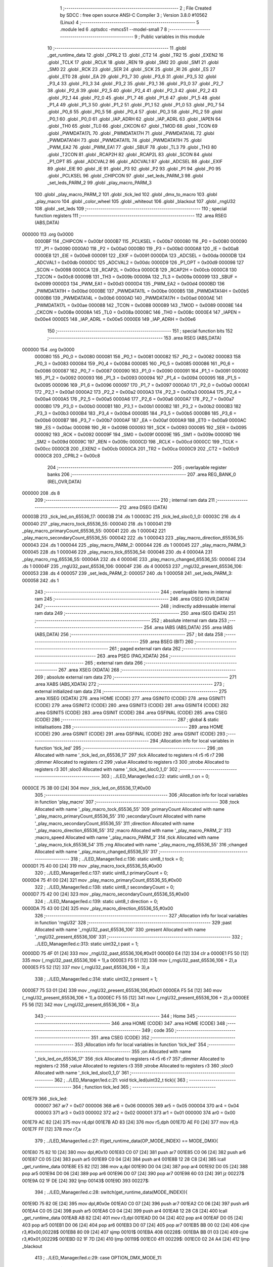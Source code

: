                                       1 ;--------------------------------------------------------
                                      2 ; File Created by SDCC : free open source ANSI-C Compiler
                                      3 ; Version 3.8.0 #10562 (Linux)
                                      4 ;--------------------------------------------------------
                                      5 	.module led
                                      6 	.optsdcc -mmcs51 --model-small
                                      7 	
                                      8 ;--------------------------------------------------------
                                      9 ; Public variables in this module
                                     10 ;--------------------------------------------------------
                                     11 	.globl _get_runtime_data
                                     12 	.globl _CPRL2
                                     13 	.globl _CT2
                                     14 	.globl _TR2
                                     15 	.globl _EXEN2
                                     16 	.globl _TCLK
                                     17 	.globl _RCLK
                                     18 	.globl _REN
                                     19 	.globl _SM2
                                     20 	.globl _SM1
                                     21 	.globl _SM0
                                     22 	.globl _RCK
                                     23 	.globl _SER
                                     24 	.globl _SCK
                                     25 	.globl _RI
                                     26 	.globl _ES
                                     27 	.globl _ET0
                                     28 	.globl _EA
                                     29 	.globl _P3_7
                                     30 	.globl _P3_6
                                     31 	.globl _P3_5
                                     32 	.globl _P3_4
                                     33 	.globl _P3_3
                                     34 	.globl _P3_2
                                     35 	.globl _P3_1
                                     36 	.globl _P3_0
                                     37 	.globl _P2_7
                                     38 	.globl _P2_6
                                     39 	.globl _P2_5
                                     40 	.globl _P2_4
                                     41 	.globl _P2_3
                                     42 	.globl _P2_2
                                     43 	.globl _P2_1
                                     44 	.globl _P2_0
                                     45 	.globl _P1_7
                                     46 	.globl _P1_6
                                     47 	.globl _P1_5
                                     48 	.globl _P1_4
                                     49 	.globl _P1_3
                                     50 	.globl _P1_2
                                     51 	.globl _P1_1
                                     52 	.globl _P1_0
                                     53 	.globl _P0_7
                                     54 	.globl _P0_6
                                     55 	.globl _P0_5
                                     56 	.globl _P0_4
                                     57 	.globl _P0_3
                                     58 	.globl _P0_2
                                     59 	.globl _P0_1
                                     60 	.globl _P0_0
                                     61 	.globl _IAP_ADRH
                                     62 	.globl _IAP_ADRL
                                     63 	.globl _IAPEN
                                     64 	.globl _TH0
                                     65 	.globl _TL0
                                     66 	.globl _CKCON
                                     67 	.globl _TMOD
                                     68 	.globl _TCON
                                     69 	.globl _PWMDATA17L
                                     70 	.globl _PWMDATA17H
                                     71 	.globl _PWMDATA14L
                                     72 	.globl _PWMDATA14H
                                     73 	.globl _PWMDATA11L
                                     74 	.globl _PWMDATA11H
                                     75 	.globl _PWM_EA2
                                     76 	.globl _PWM_EA1
                                     77 	.globl _SBUF
                                     78 	.globl _TL3
                                     79 	.globl _TH3
                                     80 	.globl _T2CON
                                     81 	.globl _RCAP2H
                                     82 	.globl _RCAP2L
                                     83 	.globl _SCON
                                     84 	.globl _P1_OPT
                                     85 	.globl _ADCVAL2
                                     86 	.globl _ADCVAL1
                                     87 	.globl _ADCSEL
                                     88 	.globl _EXIF
                                     89 	.globl _EIE
                                     90 	.globl _IE
                                     91 	.globl _P3
                                     92 	.globl _P2
                                     93 	.globl _P1
                                     94 	.globl _P0
                                     95 	.globl _PCLKSEL
                                     96 	.globl _CHIPCON
                                     97 	.globl _set_leds_PARM_3
                                     98 	.globl _set_leds_PARM_2
                                     99 	.globl _play_macro_PARM_3
                                    100 	.globl _play_macro_PARM_2
                                    101 	.globl _tick_led
                                    102 	.globl _dmx_to_macro
                                    103 	.globl _play_macro
                                    104 	.globl _color_wheel
                                    105 	.globl _whiteout
                                    106 	.globl _blackout
                                    107 	.globl _rngU32
                                    108 	.globl _set_leds
                                    109 ;--------------------------------------------------------
                                    110 ; special function registers
                                    111 ;--------------------------------------------------------
                                    112 	.area RSEG    (ABS,DATA)
      000000                        113 	.org 0x0000
                           0000BF   114 _CHIPCON	=	0x00bf
                           0000B7   115 _PCLKSEL	=	0x00b7
                           000080   116 _P0	=	0x0080
                           000090   117 _P1	=	0x0090
                           0000A0   118 _P2	=	0x00a0
                           0000B0   119 _P3	=	0x00b0
                           0000A8   120 _IE	=	0x00a8
                           0000E8   121 _EIE	=	0x00e8
                           000091   122 _EXIF	=	0x0091
                           0000DA   123 _ADCSEL	=	0x00da
                           0000DB   124 _ADCVAL1	=	0x00db
                           0000DC   125 _ADCVAL2	=	0x00dc
                           0000D9   126 _P1_OPT	=	0x00d9
                           000098   127 _SCON	=	0x0098
                           0000CA   128 _RCAP2L	=	0x00ca
                           0000CB   129 _RCAP2H	=	0x00cb
                           0000C8   130 _T2CON	=	0x00c8
                           00009B   131 _TH3	=	0x009b
                           00009A   132 _TL3	=	0x009a
                           000099   133 _SBUF	=	0x0099
                           0000D3   134 _PWM_EA1	=	0x00d3
                           0000D4   135 _PWM_EA2	=	0x00d4
                           0000BD   136 _PWMDATA11H	=	0x00bd
                           0000BE   137 _PWMDATA11L	=	0x00be
                           0000B5   138 _PWMDATA14H	=	0x00b5
                           0000B6   139 _PWMDATA14L	=	0x00b6
                           0000AD   140 _PWMDATA17H	=	0x00ad
                           0000AE   141 _PWMDATA17L	=	0x00ae
                           000088   142 _TCON	=	0x0088
                           000089   143 _TMOD	=	0x0089
                           00008E   144 _CKCON	=	0x008e
                           00008A   145 _TL0	=	0x008a
                           00008C   146 _TH0	=	0x008c
                           0000E4   147 _IAPEN	=	0x00e4
                           0000E5   148 _IAP_ADRL	=	0x00e5
                           0000E6   149 _IAP_ADRH	=	0x00e6
                                    150 ;--------------------------------------------------------
                                    151 ; special function bits
                                    152 ;--------------------------------------------------------
                                    153 	.area RSEG    (ABS,DATA)
      000000                        154 	.org 0x0000
                           000080   155 _P0_0	=	0x0080
                           000081   156 _P0_1	=	0x0081
                           000082   157 _P0_2	=	0x0082
                           000083   158 _P0_3	=	0x0083
                           000084   159 _P0_4	=	0x0084
                           000085   160 _P0_5	=	0x0085
                           000086   161 _P0_6	=	0x0086
                           000087   162 _P0_7	=	0x0087
                           000090   163 _P1_0	=	0x0090
                           000091   164 _P1_1	=	0x0091
                           000092   165 _P1_2	=	0x0092
                           000093   166 _P1_3	=	0x0093
                           000094   167 _P1_4	=	0x0094
                           000095   168 _P1_5	=	0x0095
                           000096   169 _P1_6	=	0x0096
                           000097   170 _P1_7	=	0x0097
                           0000A0   171 _P2_0	=	0x00a0
                           0000A1   172 _P2_1	=	0x00a1
                           0000A2   173 _P2_2	=	0x00a2
                           0000A3   174 _P2_3	=	0x00a3
                           0000A4   175 _P2_4	=	0x00a4
                           0000A5   176 _P2_5	=	0x00a5
                           0000A6   177 _P2_6	=	0x00a6
                           0000A7   178 _P2_7	=	0x00a7
                           0000B0   179 _P3_0	=	0x00b0
                           0000B1   180 _P3_1	=	0x00b1
                           0000B2   181 _P3_2	=	0x00b2
                           0000B3   182 _P3_3	=	0x00b3
                           0000B4   183 _P3_4	=	0x00b4
                           0000B5   184 _P3_5	=	0x00b5
                           0000B6   185 _P3_6	=	0x00b6
                           0000B7   186 _P3_7	=	0x00b7
                           0000AF   187 _EA	=	0x00af
                           0000A9   188 _ET0	=	0x00a9
                           0000AC   189 _ES	=	0x00ac
                           000098   190 _RI	=	0x0098
                           000093   191 _SCK	=	0x0093
                           000095   192 _SER	=	0x0095
                           000092   193 _RCK	=	0x0092
                           00009F   194 _SM0	=	0x009f
                           00009E   195 _SM1	=	0x009e
                           00009D   196 _SM2	=	0x009d
                           00009C   197 _REN	=	0x009c
                           0000CD   198 _RCLK	=	0x00cd
                           0000CC   199 _TCLK	=	0x00cc
                           0000CB   200 _EXEN2	=	0x00cb
                           0000CA   201 _TR2	=	0x00ca
                           0000C9   202 _CT2	=	0x00c9
                           0000C8   203 _CPRL2	=	0x00c8
                                    204 ;--------------------------------------------------------
                                    205 ; overlayable register banks
                                    206 ;--------------------------------------------------------
                                    207 	.area REG_BANK_0	(REL,OVR,DATA)
      000000                        208 	.ds 8
                                    209 ;--------------------------------------------------------
                                    210 ; internal ram data
                                    211 ;--------------------------------------------------------
                                    212 	.area DSEG    (DATA)
      00003B                        213 _tick_led_on_65536_17:
      00003B                        214 	.ds 1
      00003C                        215 _tick_led_sloc0_1_0:
      00003C                        216 	.ds 4
      000040                        217 _play_macro_tock_65536_55:
      000040                        218 	.ds 1
      000041                        219 _play_macro_primaryCount_65536_55:
      000041                        220 	.ds 1
      000042                        221 _play_macro_secondaryCount_65536_55:
      000042                        222 	.ds 1
      000043                        223 _play_macro_direction_65536_55:
      000043                        224 	.ds 1
      000044                        225 _play_macro_PARM_2:
      000044                        226 	.ds 1
      000045                        227 _play_macro_PARM_3:
      000045                        228 	.ds 1
      000046                        229 _play_macro_tick_65536_54:
      000046                        230 	.ds 4
      00004A                        231 _play_macro_rng_65536_55:
      00004A                        232 	.ds 4
      00004E                        233 _play_macro_changed_65536_55:
      00004E                        234 	.ds 1
      00004F                        235 _rngU32_past_65536_106:
      00004F                        236 	.ds 4
      000053                        237 _rngU32_present_65536_106:
      000053                        238 	.ds 4
      000057                        239 _set_leds_PARM_2:
      000057                        240 	.ds 1
      000058                        241 _set_leds_PARM_3:
      000058                        242 	.ds 1
                                    243 ;--------------------------------------------------------
                                    244 ; overlayable items in internal ram 
                                    245 ;--------------------------------------------------------
                                    246 	.area	OSEG    (OVR,DATA)
                                    247 ;--------------------------------------------------------
                                    248 ; indirectly addressable internal ram data
                                    249 ;--------------------------------------------------------
                                    250 	.area ISEG    (DATA)
                                    251 ;--------------------------------------------------------
                                    252 ; absolute internal ram data
                                    253 ;--------------------------------------------------------
                                    254 	.area IABS    (ABS,DATA)
                                    255 	.area IABS    (ABS,DATA)
                                    256 ;--------------------------------------------------------
                                    257 ; bit data
                                    258 ;--------------------------------------------------------
                                    259 	.area BSEG    (BIT)
                                    260 ;--------------------------------------------------------
                                    261 ; paged external ram data
                                    262 ;--------------------------------------------------------
                                    263 	.area PSEG    (PAG,XDATA)
                                    264 ;--------------------------------------------------------
                                    265 ; external ram data
                                    266 ;--------------------------------------------------------
                                    267 	.area XSEG    (XDATA)
                                    268 ;--------------------------------------------------------
                                    269 ; absolute external ram data
                                    270 ;--------------------------------------------------------
                                    271 	.area XABS    (ABS,XDATA)
                                    272 ;--------------------------------------------------------
                                    273 ; external initialized ram data
                                    274 ;--------------------------------------------------------
                                    275 	.area XISEG   (XDATA)
                                    276 	.area HOME    (CODE)
                                    277 	.area GSINIT0 (CODE)
                                    278 	.area GSINIT1 (CODE)
                                    279 	.area GSINIT2 (CODE)
                                    280 	.area GSINIT3 (CODE)
                                    281 	.area GSINIT4 (CODE)
                                    282 	.area GSINIT5 (CODE)
                                    283 	.area GSINIT  (CODE)
                                    284 	.area GSFINAL (CODE)
                                    285 	.area CSEG    (CODE)
                                    286 ;--------------------------------------------------------
                                    287 ; global & static initialisations
                                    288 ;--------------------------------------------------------
                                    289 	.area HOME    (CODE)
                                    290 	.area GSINIT  (CODE)
                                    291 	.area GSFINAL (CODE)
                                    292 	.area GSINIT  (CODE)
                                    293 ;------------------------------------------------------------
                                    294 ;Allocation info for local variables in function 'tick_led'
                                    295 ;------------------------------------------------------------
                                    296 ;on                        Allocated with name '_tick_led_on_65536_17'
                                    297 ;tick                      Allocated to registers r4 r5 r6 r7 
                                    298 ;dimmer                    Allocated to registers r2 
                                    299 ;value                     Allocated to registers r3 
                                    300 ;strobe                    Allocated to registers r3 
                                    301 ;sloc0                     Allocated with name '_tick_led_sloc0_1_0'
                                    302 ;------------------------------------------------------------
                                    303 ;	../LED_Manager/led.c:22: static uint8_t on = 0;
      0000CE 75 3B 00         [24]  304 	mov	_tick_led_on_65536_17,#0x00
                                    305 ;------------------------------------------------------------
                                    306 ;Allocation info for local variables in function 'play_macro'
                                    307 ;------------------------------------------------------------
                                    308 ;tock                      Allocated with name '_play_macro_tock_65536_55'
                                    309 ;primaryCount              Allocated with name '_play_macro_primaryCount_65536_55'
                                    310 ;secondaryCount            Allocated with name '_play_macro_secondaryCount_65536_55'
                                    311 ;direction                 Allocated with name '_play_macro_direction_65536_55'
                                    312 ;macro                     Allocated with name '_play_macro_PARM_2'
                                    313 ;macro_speed               Allocated with name '_play_macro_PARM_3'
                                    314 ;tick                      Allocated with name '_play_macro_tick_65536_54'
                                    315 ;rng                       Allocated with name '_play_macro_rng_65536_55'
                                    316 ;changed                   Allocated with name '_play_macro_changed_65536_55'
                                    317 ;------------------------------------------------------------
                                    318 ;	../LED_Manager/led.c:136: static uint8_t tock = 0;
      0000D1 75 40 00         [24]  319 	mov	_play_macro_tock_65536_55,#0x00
                                    320 ;	../LED_Manager/led.c:137: static uint8_t primaryCount = 0;
      0000D4 75 41 00         [24]  321 	mov	_play_macro_primaryCount_65536_55,#0x00
                                    322 ;	../LED_Manager/led.c:138: static uint8_t secondaryCount = 0;
      0000D7 75 42 00         [24]  323 	mov	_play_macro_secondaryCount_65536_55,#0x00
                                    324 ;	../LED_Manager/led.c:139: static uint8_t direction = 0;
      0000DA 75 43 00         [24]  325 	mov	_play_macro_direction_65536_55,#0x00
                                    326 ;------------------------------------------------------------
                                    327 ;Allocation info for local variables in function 'rngU32'
                                    328 ;------------------------------------------------------------
                                    329 ;past                      Allocated with name '_rngU32_past_65536_106'
                                    330 ;present                   Allocated with name '_rngU32_present_65536_106'
                                    331 ;------------------------------------------------------------
                                    332 ;	../LED_Manager/led.c:313: static uint32_t past = 1;
      0000DD 75 4F 01         [24]  333 	mov	_rngU32_past_65536_106,#0x01
      0000E0 E4               [12]  334 	clr	a
      0000E1 F5 50            [12]  335 	mov	(_rngU32_past_65536_106 + 1),a
      0000E3 F5 51            [12]  336 	mov	(_rngU32_past_65536_106 + 2),a
      0000E5 F5 52            [12]  337 	mov	(_rngU32_past_65536_106 + 3),a
                                    338 ;	../LED_Manager/led.c:314: static uint32_t present = 1;
      0000E7 75 53 01         [24]  339 	mov	_rngU32_present_65536_106,#0x01
      0000EA F5 54            [12]  340 	mov	(_rngU32_present_65536_106 + 1),a
      0000EC F5 55            [12]  341 	mov	(_rngU32_present_65536_106 + 2),a
      0000EE F5 56            [12]  342 	mov	(_rngU32_present_65536_106 + 3),a
                                    343 ;--------------------------------------------------------
                                    344 ; Home
                                    345 ;--------------------------------------------------------
                                    346 	.area HOME    (CODE)
                                    347 	.area HOME    (CODE)
                                    348 ;--------------------------------------------------------
                                    349 ; code
                                    350 ;--------------------------------------------------------
                                    351 	.area CSEG    (CODE)
                                    352 ;------------------------------------------------------------
                                    353 ;Allocation info for local variables in function 'tick_led'
                                    354 ;------------------------------------------------------------
                                    355 ;on                        Allocated with name '_tick_led_on_65536_17'
                                    356 ;tick                      Allocated to registers r4 r5 r6 r7 
                                    357 ;dimmer                    Allocated to registers r2 
                                    358 ;value                     Allocated to registers r3 
                                    359 ;strobe                    Allocated to registers r3 
                                    360 ;sloc0                     Allocated with name '_tick_led_sloc0_1_0'
                                    361 ;------------------------------------------------------------
                                    362 ;	../LED_Manager/led.c:21: void tick_led(uint32_t tick){
                                    363 ;	-----------------------------------------
                                    364 ;	 function tick_led
                                    365 ;	-----------------------------------------
      001E79                        366 _tick_led:
                           000007   367 	ar7 = 0x07
                           000006   368 	ar6 = 0x06
                           000005   369 	ar5 = 0x05
                           000004   370 	ar4 = 0x04
                           000003   371 	ar3 = 0x03
                           000002   372 	ar2 = 0x02
                           000001   373 	ar1 = 0x01
                           000000   374 	ar0 = 0x00
      001E79 AC 82            [24]  375 	mov	r4,dpl
      001E7B AD 83            [24]  376 	mov	r5,dph
      001E7D AE F0            [24]  377 	mov	r6,b
      001E7F FF               [12]  378 	mov	r7,a
                                    379 ;	../LED_Manager/led.c:27: if(get_runtime_data(OP_MODE_INDEX) == MODE_DMX){
      001E80 75 82 10         [24]  380 	mov	dpl,#0x10
      001E83 C0 07            [24]  381 	push	ar7
      001E85 C0 06            [24]  382 	push	ar6
      001E87 C0 05            [24]  383 	push	ar5
      001E89 C0 04            [24]  384 	push	ar4
      001E8B 12 28 C8         [24]  385 	lcall	_get_runtime_data
      001E8E E5 82            [12]  386 	mov	a,dpl
      001E90 D0 04            [24]  387 	pop	ar4
      001E92 D0 05            [24]  388 	pop	ar5
      001E94 D0 06            [24]  389 	pop	ar6
      001E96 D0 07            [24]  390 	pop	ar7
      001E98 60 03            [24]  391 	jz	00227$
      001E9A 02 1F DE         [24]  392 	ljmp	00143$
      001E9D                        393 00227$:
                                    394 ;	../LED_Manager/led.c:28: switch(get_runtime_data(MODE_INDEX)){
      001E9D 75 82 0E         [24]  395 	mov	dpl,#0x0e
      001EA0 C0 07            [24]  396 	push	ar7
      001EA2 C0 06            [24]  397 	push	ar6
      001EA4 C0 05            [24]  398 	push	ar5
      001EA6 C0 04            [24]  399 	push	ar4
      001EA8 12 28 C8         [24]  400 	lcall	_get_runtime_data
      001EAB AB 82            [24]  401 	mov	r3,dpl
      001EAD D0 04            [24]  402 	pop	ar4
      001EAF D0 05            [24]  403 	pop	ar5
      001EB1 D0 06            [24]  404 	pop	ar6
      001EB3 D0 07            [24]  405 	pop	ar7
      001EB5 BB 00 02         [24]  406 	cjne	r3,#0x00,00228$
      001EB8 80 09            [24]  407 	sjmp	00101$
      001EBA                        408 00228$:
      001EBA BB 01 03         [24]  409 	cjne	r3,#0x01,00229$
      001EBD 02 1F 7D         [24]  410 	ljmp	00119$
      001EC0                        411 00229$:
      001EC0 02 24 A4         [24]  412 	ljmp	_blackout
                                    413 ;	../LED_Manager/led.c:29: case OPTION_DMX_MODE_11:
      001EC3                        414 00101$:
                                    415 ;	../LED_Manager/led.c:30: value = get_dmx_value(DMX_M11_MACRO_INDEX);
      001EC3 AB 35            [24]  416 	mov	r3,(_DMX + 0x0008)
                                    417 ;	../LED_Manager/led.c:32: if(value >= DMX_MACRO_NONE){
      001EC5 BB 14 00         [24]  418 	cjne	r3,#0x14,00230$
      001EC8                        419 00230$:
      001EC8 40 57            [24]  420 	jc	00117$
                                    421 ;	../LED_Manager/led.c:33: if(value < DMX_MACRO_COLOR_WHEEL){ /* Color wheel Macro */
      001ECA BB 94 00         [24]  422 	cjne	r3,#0x94,00232$
      001ECD                        423 00232$:
      001ECD 50 0C            [24]  424 	jnc	00106$
                                    425 ;	../LED_Manager/led.c:34: color_wheel((value - DMX_MACRO_NONE) << 1);
      001ECF 8B 02            [24]  426 	mov	ar2,r3
      001ED1 EA               [12]  427 	mov	a,r2
      001ED2 24 EC            [12]  428 	add	a,#0xec
      001ED4 25 E0            [12]  429 	add	a,acc
      001ED6 F5 82            [12]  430 	mov	dpl,a
      001ED8 02 24 38         [24]  431 	ljmp	_color_wheel
      001EDB                        432 00106$:
                                    433 ;	../LED_Manager/led.c:36: dimmer = get_dmx_value(DMX_M11_MACRO_SPEED_INDEX);
                                    434 ;	../LED_Manager/led.c:38: if(dimmer > 10){
      001EDB E5 36            [12]  435 	mov	a,(_DMX + 0x0009)
      001EDD FA               [12]  436 	mov	r2,a
      001EDE 24 F5            [12]  437 	add	a,#0xff - 0x0a
      001EE0 50 2B            [24]  438 	jnc	00103$
                                    439 ;	../LED_Manager/led.c:39: play_macro(tick, dmx_to_macro(value), dimmer - 5);
      001EE2 8B 82            [24]  440 	mov	dpl,r3
      001EE4 C0 07            [24]  441 	push	ar7
      001EE6 C0 06            [24]  442 	push	ar6
      001EE8 C0 05            [24]  443 	push	ar5
      001EEA C0 04            [24]  444 	push	ar4
      001EEC C0 02            [24]  445 	push	ar2
      001EEE 12 20 AF         [24]  446 	lcall	_dmx_to_macro
      001EF1 85 82 44         [24]  447 	mov	_play_macro_PARM_2,dpl
      001EF4 D0 02            [24]  448 	pop	ar2
      001EF6 D0 04            [24]  449 	pop	ar4
      001EF8 D0 05            [24]  450 	pop	ar5
      001EFA D0 06            [24]  451 	pop	ar6
      001EFC D0 07            [24]  452 	pop	ar7
      001EFE EA               [12]  453 	mov	a,r2
      001EFF 24 FB            [12]  454 	add	a,#0xfb
      001F01 F5 45            [12]  455 	mov	_play_macro_PARM_3,a
      001F03 8C 82            [24]  456 	mov	dpl,r4
      001F05 8D 83            [24]  457 	mov	dph,r5
      001F07 8E F0            [24]  458 	mov	b,r6
      001F09 EF               [12]  459 	mov	a,r7
      001F0A 02 20 F4         [24]  460 	ljmp	_play_macro
      001F0D                        461 00103$:
                                    462 ;	../LED_Manager/led.c:41: play_macro(1, dmx_to_macro(value), 0xFF);
      001F0D 8B 82            [24]  463 	mov	dpl,r3
      001F0F 12 20 AF         [24]  464 	lcall	_dmx_to_macro
      001F12 85 82 44         [24]  465 	mov	_play_macro_PARM_2,dpl
      001F15 75 45 FF         [24]  466 	mov	_play_macro_PARM_3,#0xff
      001F18 90 00 01         [24]  467 	mov	dptr,#(0x01&0x00ff)
      001F1B E4               [12]  468 	clr	a
      001F1C F5 F0            [12]  469 	mov	b,a
      001F1E 02 20 F4         [24]  470 	ljmp	_play_macro
      001F21                        471 00117$:
                                    472 ;	../LED_Manager/led.c:46: strobe = get_dmx_value(DMX_M11_STROBE_INDEX);
                                    473 ;	../LED_Manager/led.c:48: if(strobe){
      001F21 E5 34            [12]  474 	mov	a,(_DMX + 0x0007)
      001F23 FB               [12]  475 	mov	r3,a
      001F24 60 41            [24]  476 	jz	00111$
                                    477 ;	../LED_Manager/led.c:49: if(!(tick % (STROBE_FREQ - (strobe << 1)))){
      001F26 7A 00            [12]  478 	mov	r2,#0x00
      001F28 EB               [12]  479 	mov	a,r3
      001F29 2B               [12]  480 	add	a,r3
      001F2A FB               [12]  481 	mov	r3,a
      001F2B EA               [12]  482 	mov	a,r2
      001F2C 33               [12]  483 	rlc	a
      001F2D FA               [12]  484 	mov	r2,a
      001F2E 74 1C            [12]  485 	mov	a,#0x1c
      001F30 C3               [12]  486 	clr	c
      001F31 9B               [12]  487 	subb	a,r3
      001F32 FB               [12]  488 	mov	r3,a
      001F33 74 02            [12]  489 	mov	a,#0x02
      001F35 9A               [12]  490 	subb	a,r2
      001F36 8B 76            [24]  491 	mov	__modulong_PARM_2,r3
      001F38 F5 77            [12]  492 	mov	(__modulong_PARM_2 + 1),a
      001F3A 33               [12]  493 	rlc	a
      001F3B 95 E0            [12]  494 	subb	a,acc
      001F3D F5 78            [12]  495 	mov	(__modulong_PARM_2 + 2),a
      001F3F F5 79            [12]  496 	mov	(__modulong_PARM_2 + 3),a
      001F41 8C 82            [24]  497 	mov	dpl,r4
      001F43 8D 83            [24]  498 	mov	dph,r5
      001F45 8E F0            [24]  499 	mov	b,r6
      001F47 EF               [12]  500 	mov	a,r7
      001F48 12 2E 42         [24]  501 	lcall	__modulong
      001F4B 85 82 3C         [24]  502 	mov	_tick_led_sloc0_1_0,dpl
      001F4E 85 83 3D         [24]  503 	mov	(_tick_led_sloc0_1_0 + 1),dph
      001F51 85 F0 3E         [24]  504 	mov	(_tick_led_sloc0_1_0 + 2),b
      001F54 F5 3F            [12]  505 	mov	(_tick_led_sloc0_1_0 + 3),a
      001F56 E5 3C            [12]  506 	mov	a,_tick_led_sloc0_1_0
      001F58 45 3D            [12]  507 	orl	a,(_tick_led_sloc0_1_0 + 1)
      001F5A 45 3E            [12]  508 	orl	a,(_tick_led_sloc0_1_0 + 2)
      001F5C 45 3F            [12]  509 	orl	a,(_tick_led_sloc0_1_0 + 3)
      001F5E 70 0A            [24]  510 	jnz	00112$
                                    511 ;	../LED_Manager/led.c:50: on = ~on;
      001F60 E5 3B            [12]  512 	mov	a,_tick_led_on_65536_17
      001F62 F4               [12]  513 	cpl	a
      001F63 F5 3B            [12]  514 	mov	_tick_led_on_65536_17,a
      001F65 80 03            [24]  515 	sjmp	00112$
      001F67                        516 00111$:
                                    517 ;	../LED_Manager/led.c:53: on = 0xFF;
      001F67 75 3B FF         [24]  518 	mov	_tick_led_on_65536_17,#0xff
      001F6A                        519 00112$:
                                    520 ;	../LED_Manager/led.c:56: if(on){
      001F6A E5 3B            [12]  521 	mov	a,_tick_led_on_65536_17
      001F6C 60 0C            [24]  522 	jz	00114$
                                    523 ;	../LED_Manager/led.c:58: set_leds(get_dmx_value(DMX_M11_RED_INDEX),
      001F6E 85 31 82         [24]  524 	mov	dpl,(_DMX + 0x0004)
                                    525 ;	../LED_Manager/led.c:59: get_dmx_value(DMX_M11_GREEN_INDEX),
      001F71 85 32 57         [24]  526 	mov	_set_leds_PARM_2,(_DMX + 0x0005)
                                    527 ;	../LED_Manager/led.c:60: get_dmx_value(DMX_M11_BLUE_INDEX));
      001F74 85 33 58         [24]  528 	mov	_set_leds_PARM_3,(_DMX + 0x0006)
      001F77 02 24 ED         [24]  529 	ljmp	_set_leds
      001F7A                        530 00114$:
                                    531 ;	../LED_Manager/led.c:63: blackout();
                                    532 ;	../LED_Manager/led.c:67: break;
      001F7A 02 24 A4         [24]  533 	ljmp	_blackout
                                    534 ;	../LED_Manager/led.c:68: case OPTION_DMX_MODE_3: /* Only macros */
      001F7D                        535 00119$:
                                    536 ;	../LED_Manager/led.c:69: value = get_dmx_value(DMX_M3_MACRO_INDEX);
      001F7D AB 2E            [24]  537 	mov	r3,(_DMX + 0x0001)
                                    538 ;	../LED_Manager/led.c:70: if(value >= DMX_MACRO_NONE){
      001F7F BB 14 00         [24]  539 	cjne	r3,#0x14,00238$
      001F82                        540 00238$:
      001F82 40 57            [24]  541 	jc	00127$
                                    542 ;	../LED_Manager/led.c:71: if(value < DMX_MACRO_COLOR_WHEEL){
      001F84 BB 94 00         [24]  543 	cjne	r3,#0x94,00240$
      001F87                        544 00240$:
      001F87 50 0C            [24]  545 	jnc	00124$
                                    546 ;	../LED_Manager/led.c:72: color_wheel((value - DMX_MACRO_NONE) << 1);
      001F89 8B 02            [24]  547 	mov	ar2,r3
      001F8B EA               [12]  548 	mov	a,r2
      001F8C 24 EC            [12]  549 	add	a,#0xec
      001F8E 25 E0            [12]  550 	add	a,acc
      001F90 F5 82            [12]  551 	mov	dpl,a
      001F92 02 24 38         [24]  552 	ljmp	_color_wheel
      001F95                        553 00124$:
                                    554 ;	../LED_Manager/led.c:74: dimmer = get_dmx_value(DMX_M3_MACRO_SPEED_INDEX);
                                    555 ;	../LED_Manager/led.c:76: if(dimmer > 10){
      001F95 E5 2F            [12]  556 	mov	a,(_DMX + 0x0002)
      001F97 FA               [12]  557 	mov	r2,a
      001F98 24 F5            [12]  558 	add	a,#0xff - 0x0a
      001F9A 50 2B            [24]  559 	jnc	00121$
                                    560 ;	../LED_Manager/led.c:77: play_macro(tick, dmx_to_macro(value), dimmer - 5);
      001F9C 8B 82            [24]  561 	mov	dpl,r3
      001F9E C0 07            [24]  562 	push	ar7
      001FA0 C0 06            [24]  563 	push	ar6
      001FA2 C0 05            [24]  564 	push	ar5
      001FA4 C0 04            [24]  565 	push	ar4
      001FA6 C0 02            [24]  566 	push	ar2
      001FA8 12 20 AF         [24]  567 	lcall	_dmx_to_macro
      001FAB 85 82 44         [24]  568 	mov	_play_macro_PARM_2,dpl
      001FAE D0 02            [24]  569 	pop	ar2
      001FB0 D0 04            [24]  570 	pop	ar4
      001FB2 D0 05            [24]  571 	pop	ar5
      001FB4 D0 06            [24]  572 	pop	ar6
      001FB6 D0 07            [24]  573 	pop	ar7
      001FB8 EA               [12]  574 	mov	a,r2
      001FB9 24 FB            [12]  575 	add	a,#0xfb
      001FBB F5 45            [12]  576 	mov	_play_macro_PARM_3,a
      001FBD 8C 82            [24]  577 	mov	dpl,r4
      001FBF 8D 83            [24]  578 	mov	dph,r5
      001FC1 8E F0            [24]  579 	mov	b,r6
      001FC3 EF               [12]  580 	mov	a,r7
      001FC4 02 20 F4         [24]  581 	ljmp	_play_macro
      001FC7                        582 00121$:
                                    583 ;	../LED_Manager/led.c:79: play_macro(1, dmx_to_macro(value), 0xFF);
      001FC7 8B 82            [24]  584 	mov	dpl,r3
      001FC9 12 20 AF         [24]  585 	lcall	_dmx_to_macro
      001FCC 85 82 44         [24]  586 	mov	_play_macro_PARM_2,dpl
      001FCF 75 45 FF         [24]  587 	mov	_play_macro_PARM_3,#0xff
      001FD2 90 00 01         [24]  588 	mov	dptr,#(0x01&0x00ff)
      001FD5 E4               [12]  589 	clr	a
      001FD6 F5 F0            [12]  590 	mov	b,a
      001FD8 02 20 F4         [24]  591 	ljmp	_play_macro
      001FDB                        592 00127$:
                                    593 ;	../LED_Manager/led.c:83: blackout();
                                    594 ;	../LED_Manager/led.c:85: break;
                                    595 ;	../LED_Manager/led.c:86: default:
                                    596 ;	../LED_Manager/led.c:87: blackout();
                                    597 ;	../LED_Manager/led.c:89: }
      001FDB 02 24 A4         [24]  598 	ljmp	_blackout
      001FDE                        599 00143$:
                                    600 ;	../LED_Manager/led.c:91: if(get_runtime_data(MACRO_INDEX) != OPTION_MACRO_NONE){
      001FDE 75 82 03         [24]  601 	mov	dpl,#0x03
      001FE1 C0 07            [24]  602 	push	ar7
      001FE3 C0 06            [24]  603 	push	ar6
      001FE5 C0 05            [24]  604 	push	ar5
      001FE7 C0 04            [24]  605 	push	ar4
      001FE9 12 28 C8         [24]  606 	lcall	_get_runtime_data
      001FEC E5 82            [12]  607 	mov	a,dpl
      001FEE D0 04            [24]  608 	pop	ar4
      001FF0 D0 05            [24]  609 	pop	ar5
      001FF2 D0 06            [24]  610 	pop	ar6
      001FF4 D0 07            [24]  611 	pop	ar7
      001FF6 60 31            [24]  612 	jz	00140$
                                    613 ;	../LED_Manager/led.c:92: play_macro(tick, get_runtime_data(MACRO_INDEX), get_runtime_data(MACRO_SPEED_INDEX));
      001FF8 75 82 03         [24]  614 	mov	dpl,#0x03
      001FFB C0 07            [24]  615 	push	ar7
      001FFD C0 06            [24]  616 	push	ar6
      001FFF C0 05            [24]  617 	push	ar5
      002001 C0 04            [24]  618 	push	ar4
      002003 12 28 C8         [24]  619 	lcall	_get_runtime_data
      002006 AB 82            [24]  620 	mov	r3,dpl
      002008 75 82 04         [24]  621 	mov	dpl,#0x04
      00200B C0 03            [24]  622 	push	ar3
      00200D 12 28 C8         [24]  623 	lcall	_get_runtime_data
      002010 85 82 45         [24]  624 	mov	_play_macro_PARM_3,dpl
      002013 D0 03            [24]  625 	pop	ar3
      002015 D0 04            [24]  626 	pop	ar4
      002017 D0 05            [24]  627 	pop	ar5
      002019 D0 06            [24]  628 	pop	ar6
      00201B D0 07            [24]  629 	pop	ar7
      00201D 8B 44            [24]  630 	mov	_play_macro_PARM_2,r3
      00201F 8C 82            [24]  631 	mov	dpl,r4
      002021 8D 83            [24]  632 	mov	dph,r5
      002023 8E F0            [24]  633 	mov	b,r6
      002025 EF               [12]  634 	mov	a,r7
      002026 02 20 F4         [24]  635 	ljmp	_play_macro
      002029                        636 00140$:
                                    637 ;	../LED_Manager/led.c:95: strobe = get_runtime_data(STROBE_INDEX);
      002029 75 82 08         [24]  638 	mov	dpl,#0x08
      00202C C0 07            [24]  639 	push	ar7
      00202E C0 06            [24]  640 	push	ar6
      002030 C0 05            [24]  641 	push	ar5
      002032 C0 04            [24]  642 	push	ar4
      002034 12 28 C8         [24]  643 	lcall	_get_runtime_data
      002037 AB 82            [24]  644 	mov	r3,dpl
      002039 D0 04            [24]  645 	pop	ar4
      00203B D0 05            [24]  646 	pop	ar5
      00203D D0 06            [24]  647 	pop	ar6
      00203F D0 07            [24]  648 	pop	ar7
                                    649 ;	../LED_Manager/led.c:97: if(strobe){
      002041 EB               [12]  650 	mov	a,r3
      002042 60 39            [24]  651 	jz	00134$
                                    652 ;	../LED_Manager/led.c:98: if(!(tick % (STROBE_FREQ - (strobe << 1)))){
      002044 7A 00            [12]  653 	mov	r2,#0x00
      002046 EB               [12]  654 	mov	a,r3
      002047 2B               [12]  655 	add	a,r3
      002048 FB               [12]  656 	mov	r3,a
      002049 EA               [12]  657 	mov	a,r2
      00204A 33               [12]  658 	rlc	a
      00204B FA               [12]  659 	mov	r2,a
      00204C 74 1C            [12]  660 	mov	a,#0x1c
      00204E C3               [12]  661 	clr	c
      00204F 9B               [12]  662 	subb	a,r3
      002050 FB               [12]  663 	mov	r3,a
      002051 74 02            [12]  664 	mov	a,#0x02
      002053 9A               [12]  665 	subb	a,r2
      002054 8B 76            [24]  666 	mov	__modulong_PARM_2,r3
      002056 F5 77            [12]  667 	mov	(__modulong_PARM_2 + 1),a
      002058 33               [12]  668 	rlc	a
      002059 95 E0            [12]  669 	subb	a,acc
      00205B F5 78            [12]  670 	mov	(__modulong_PARM_2 + 2),a
      00205D F5 79            [12]  671 	mov	(__modulong_PARM_2 + 3),a
      00205F 8C 82            [24]  672 	mov	dpl,r4
      002061 8D 83            [24]  673 	mov	dph,r5
      002063 8E F0            [24]  674 	mov	b,r6
      002065 EF               [12]  675 	mov	a,r7
      002066 12 2E 42         [24]  676 	lcall	__modulong
      002069 AC 82            [24]  677 	mov	r4,dpl
      00206B AD 83            [24]  678 	mov	r5,dph
      00206D AE F0            [24]  679 	mov	r6,b
      00206F FF               [12]  680 	mov	r7,a
      002070 EC               [12]  681 	mov	a,r4
      002071 4D               [12]  682 	orl	a,r5
      002072 4E               [12]  683 	orl	a,r6
      002073 4F               [12]  684 	orl	a,r7
      002074 70 0A            [24]  685 	jnz	00135$
                                    686 ;	../LED_Manager/led.c:99: on = ~on;
      002076 E5 3B            [12]  687 	mov	a,_tick_led_on_65536_17
      002078 F4               [12]  688 	cpl	a
      002079 F5 3B            [12]  689 	mov	_tick_led_on_65536_17,a
      00207B 80 03            [24]  690 	sjmp	00135$
      00207D                        691 00134$:
                                    692 ;	../LED_Manager/led.c:102: on = 0xFF;
      00207D 75 3B FF         [24]  693 	mov	_tick_led_on_65536_17,#0xff
      002080                        694 00135$:
                                    695 ;	../LED_Manager/led.c:105: if(on){
      002080 E5 3B            [12]  696 	mov	a,_tick_led_on_65536_17
      002082 60 28            [24]  697 	jz	00137$
                                    698 ;	../LED_Manager/led.c:106: set_leds(get_runtime_data(RED_INDEX), get_runtime_data(GREEN_INDEX), get_runtime_data(BLUE_INDEX));
      002084 75 82 05         [24]  699 	mov	dpl,#0x05
      002087 12 28 C8         [24]  700 	lcall	_get_runtime_data
      00208A AF 82            [24]  701 	mov	r7,dpl
      00208C 75 82 06         [24]  702 	mov	dpl,#0x06
      00208F C0 07            [24]  703 	push	ar7
      002091 12 28 C8         [24]  704 	lcall	_get_runtime_data
      002094 AE 82            [24]  705 	mov	r6,dpl
      002096 75 82 07         [24]  706 	mov	dpl,#0x07
      002099 C0 06            [24]  707 	push	ar6
      00209B 12 28 C8         [24]  708 	lcall	_get_runtime_data
      00209E 85 82 58         [24]  709 	mov	_set_leds_PARM_3,dpl
      0020A1 D0 06            [24]  710 	pop	ar6
      0020A3 D0 07            [24]  711 	pop	ar7
      0020A5 8E 57            [24]  712 	mov	_set_leds_PARM_2,r6
      0020A7 8F 82            [24]  713 	mov	dpl,r7
      0020A9 02 24 ED         [24]  714 	ljmp	_set_leds
      0020AC                        715 00137$:
                                    716 ;	../LED_Manager/led.c:108: blackout();
                                    717 ;	../LED_Manager/led.c:112: }
      0020AC 02 24 A4         [24]  718 	ljmp	_blackout
                                    719 ;------------------------------------------------------------
                                    720 ;Allocation info for local variables in function 'dmx_to_macro'
                                    721 ;------------------------------------------------------------
                                    722 ;dmx_value                 Allocated to registers r7 
                                    723 ;------------------------------------------------------------
                                    724 ;	../LED_Manager/led.c:114: uint8_t dmx_to_macro(uint8_t dmx_value){
                                    725 ;	-----------------------------------------
                                    726 ;	 function dmx_to_macro
                                    727 ;	-----------------------------------------
      0020AF                        728 _dmx_to_macro:
      0020AF AF 82            [24]  729 	mov	r7,dpl
                                    730 ;	../LED_Manager/led.c:116: if(dmx_value < DMX_MACRO_WHITE){
      0020B1 BF B4 00         [24]  731 	cjne	r7,#0xb4,00151$
      0020B4                        732 00151$:
      0020B4 50 04            [24]  733 	jnc	00119$
                                    734 ;	../LED_Manager/led.c:117: return OPTION_MACRO_WHITE;
      0020B6 75 82 21         [24]  735 	mov	dpl,#0x21
      0020B9 22               [24]  736 	ret
      0020BA                        737 00119$:
                                    738 ;	../LED_Manager/led.c:118: } else if(dmx_value < DMX_MACRO_RAINBOW){
      0020BA BF BE 00         [24]  739 	cjne	r7,#0xbe,00153$
      0020BD                        740 00153$:
      0020BD 50 04            [24]  741 	jnc	00116$
                                    742 ;	../LED_Manager/led.c:119: return OPTION_MACRO_RAINBOW_DMX;
      0020BF 75 82 01         [24]  743 	mov	dpl,#0x01
      0020C2 22               [24]  744 	ret
      0020C3                        745 00116$:
                                    746 ;	../LED_Manager/led.c:120: } else if(dmx_value < DMX_MACRO_FIRE){
      0020C3 BF C8 00         [24]  747 	cjne	r7,#0xc8,00155$
      0020C6                        748 00155$:
      0020C6 50 04            [24]  749 	jnc	00113$
                                    750 ;	../LED_Manager/led.c:121: return OPTION_MACRO_FIRE_DMX;
      0020C8 75 82 02         [24]  751 	mov	dpl,#0x02
      0020CB 22               [24]  752 	ret
      0020CC                        753 00113$:
                                    754 ;	../LED_Manager/led.c:122: } else if(dmx_value < DMX_MACRO_WATER){
      0020CC BF D2 00         [24]  755 	cjne	r7,#0xd2,00157$
      0020CF                        756 00157$:
      0020CF 50 04            [24]  757 	jnc	00110$
                                    758 ;	../LED_Manager/led.c:123: return OPTION_MACRO_WATER_DMX;
      0020D1 75 82 03         [24]  759 	mov	dpl,#0x03
      0020D4 22               [24]  760 	ret
      0020D5                        761 00110$:
                                    762 ;	../LED_Manager/led.c:124: } else if(dmx_value < DMX_MACRO_ACID){
      0020D5 BF DC 00         [24]  763 	cjne	r7,#0xdc,00159$
      0020D8                        764 00159$:
      0020D8 50 04            [24]  765 	jnc	00107$
                                    766 ;	../LED_Manager/led.c:125: return OPTION_MACRO_ACID_DMX;
      0020DA 75 82 04         [24]  767 	mov	dpl,#0x04
      0020DD 22               [24]  768 	ret
      0020DE                        769 00107$:
                                    770 ;	../LED_Manager/led.c:126: } else if(dmx_value < DMX_MACRO_ETHER){
      0020DE BF E6 00         [24]  771 	cjne	r7,#0xe6,00161$
      0020E1                        772 00161$:
      0020E1 50 04            [24]  773 	jnc	00104$
                                    774 ;	../LED_Manager/led.c:127: return OPTION_MACRO_ETHER_DMX;
      0020E3 75 82 05         [24]  775 	mov	dpl,#0x05
      0020E6 22               [24]  776 	ret
      0020E7                        777 00104$:
                                    778 ;	../LED_Manager/led.c:128: } else if(dmx_value < DMX_MACRO_STORM){
      0020E7 BF F0 00         [24]  779 	cjne	r7,#0xf0,00163$
      0020EA                        780 00163$:
      0020EA 50 04            [24]  781 	jnc	00108$
                                    782 ;	../LED_Manager/led.c:129: return OPTION_MACRO_STORM_DMX;
      0020EC 75 82 06         [24]  783 	mov	dpl,#0x06
      0020EF 22               [24]  784 	ret
      0020F0                        785 00108$:
                                    786 ;	../LED_Manager/led.c:132: return 69; // ;)
      0020F0 75 82 45         [24]  787 	mov	dpl,#0x45
                                    788 ;	../LED_Manager/led.c:133: }
      0020F3 22               [24]  789 	ret
                                    790 ;------------------------------------------------------------
                                    791 ;Allocation info for local variables in function 'play_macro'
                                    792 ;------------------------------------------------------------
                                    793 ;tock                      Allocated with name '_play_macro_tock_65536_55'
                                    794 ;primaryCount              Allocated with name '_play_macro_primaryCount_65536_55'
                                    795 ;secondaryCount            Allocated with name '_play_macro_secondaryCount_65536_55'
                                    796 ;direction                 Allocated with name '_play_macro_direction_65536_55'
                                    797 ;macro                     Allocated with name '_play_macro_PARM_2'
                                    798 ;macro_speed               Allocated with name '_play_macro_PARM_3'
                                    799 ;tick                      Allocated with name '_play_macro_tick_65536_54'
                                    800 ;rng                       Allocated with name '_play_macro_rng_65536_55'
                                    801 ;changed                   Allocated with name '_play_macro_changed_65536_55'
                                    802 ;------------------------------------------------------------
                                    803 ;	../LED_Manager/led.c:135: void play_macro(uint32_t tick, uint8_t macro, uint8_t macro_speed){
                                    804 ;	-----------------------------------------
                                    805 ;	 function play_macro
                                    806 ;	-----------------------------------------
      0020F4                        807 _play_macro:
      0020F4 85 82 46         [24]  808 	mov	_play_macro_tick_65536_54,dpl
      0020F7 85 83 47         [24]  809 	mov	(_play_macro_tick_65536_54 + 1),dph
      0020FA 85 F0 48         [24]  810 	mov	(_play_macro_tick_65536_54 + 2),b
      0020FD F5 49            [12]  811 	mov	(_play_macro_tick_65536_54 + 3),a
                                    812 ;	../LED_Manager/led.c:140: uint32_t rng = 0;
      0020FF E4               [12]  813 	clr	a
      002100 F5 4A            [12]  814 	mov	_play_macro_rng_65536_55,a
      002102 F5 4B            [12]  815 	mov	(_play_macro_rng_65536_55 + 1),a
      002104 F5 4C            [12]  816 	mov	(_play_macro_rng_65536_55 + 2),a
      002106 F5 4D            [12]  817 	mov	(_play_macro_rng_65536_55 + 3),a
                                    818 ;	../LED_Manager/led.c:141: uint8_t changed = 0;
                                    819 ;	1-genFromRTrack replaced	mov	_play_macro_changed_65536_55,#0x00
      002108 F5 4E            [12]  820 	mov	_play_macro_changed_65536_55,a
                                    821 ;	../LED_Manager/led.c:145: if(!(tick % (MACRO_FREQ - (macro_speed >> 1)))){
      00210A E5 45            [12]  822 	mov	a,_play_macro_PARM_3
      00210C C3               [12]  823 	clr	c
      00210D 13               [12]  824 	rrc	a
      00210E FE               [12]  825 	mov	r6,a
      00210F 7D 00            [12]  826 	mov	r5,#0x00
      002111 74 85            [12]  827 	mov	a,#0x85
      002113 C3               [12]  828 	clr	c
      002114 9E               [12]  829 	subb	a,r6
      002115 FE               [12]  830 	mov	r6,a
      002116 E4               [12]  831 	clr	a
      002117 9D               [12]  832 	subb	a,r5
      002118 FD               [12]  833 	mov	r5,a
      002119 8E 76            [24]  834 	mov	__modulong_PARM_2,r6
      00211B ED               [12]  835 	mov	a,r5
      00211C F5 77            [12]  836 	mov	(__modulong_PARM_2 + 1),a
      00211E 33               [12]  837 	rlc	a
      00211F 95 E0            [12]  838 	subb	a,acc
      002121 F5 78            [12]  839 	mov	(__modulong_PARM_2 + 2),a
      002123 F5 79            [12]  840 	mov	(__modulong_PARM_2 + 3),a
      002125 85 46 82         [24]  841 	mov	dpl,_play_macro_tick_65536_54
      002128 85 47 83         [24]  842 	mov	dph,(_play_macro_tick_65536_54 + 1)
      00212B 85 48 F0         [24]  843 	mov	b,(_play_macro_tick_65536_54 + 2)
      00212E E5 49            [12]  844 	mov	a,(_play_macro_tick_65536_54 + 3)
      002130 12 2E 42         [24]  845 	lcall	__modulong
      002133 AC 82            [24]  846 	mov	r4,dpl
      002135 AD 83            [24]  847 	mov	r5,dph
      002137 AE F0            [24]  848 	mov	r6,b
      002139 FF               [12]  849 	mov	r7,a
      00213A EC               [12]  850 	mov	a,r4
      00213B 4D               [12]  851 	orl	a,r5
      00213C 4E               [12]  852 	orl	a,r6
      00213D 4F               [12]  853 	orl	a,r7
      00213E 70 13            [24]  854 	jnz	00102$
                                    855 ;	../LED_Manager/led.c:146: changed = 0xFF;
      002140 75 4E FF         [24]  856 	mov	_play_macro_changed_65536_55,#0xff
                                    857 ;	../LED_Manager/led.c:147: rng = rngU32(); /* TODO check back */
      002143 12 24 B0         [24]  858 	lcall	_rngU32
      002146 85 82 4A         [24]  859 	mov	_play_macro_rng_65536_55,dpl
      002149 85 83 4B         [24]  860 	mov	(_play_macro_rng_65536_55 + 1),dph
      00214C 85 F0 4C         [24]  861 	mov	(_play_macro_rng_65536_55 + 2),b
      00214F F5 4D            [12]  862 	mov	(_play_macro_rng_65536_55 + 3),a
                                    863 ;	../LED_Manager/led.c:148: tock++;
      002151 05 40            [12]  864 	inc	_play_macro_tock_65536_55
      002153                        865 00102$:
                                    866 ;	../LED_Manager/led.c:151: switch (macro)
      002153 74 01            [12]  867 	mov	a,#0x01
      002155 B5 44 02         [24]  868 	cjne	a,_play_macro_PARM_2,00344$
      002158 80 42            [24]  869 	sjmp	00103$
      00215A                        870 00344$:
      00215A 74 02            [12]  871 	mov	a,#0x02
      00215C B5 44 02         [24]  872 	cjne	a,_play_macro_PARM_2,00345$
      00215F 80 41            [24]  873 	sjmp	00104$
      002161                        874 00345$:
      002161 74 03            [12]  875 	mov	a,#0x03
      002163 B5 44 04         [24]  876 	cjne	a,_play_macro_PARM_2,00346$
      002166 74 01            [12]  877 	mov	a,#0x01
      002168 80 01            [24]  878 	sjmp	00347$
      00216A                        879 00346$:
      00216A E4               [12]  880 	clr	a
      00216B                        881 00347$:
      00216B FF               [12]  882 	mov	r7,a
      00216C 60 03            [24]  883 	jz	00348$
      00216E 02 22 4D         [24]  884 	ljmp	00120$
      002171                        885 00348$:
      002171 74 04            [12]  886 	mov	a,#0x04
      002173 B5 44 03         [24]  887 	cjne	a,_play_macro_PARM_2,00349$
      002176 02 22 4D         [24]  888 	ljmp	00120$
      002179                        889 00349$:
      002179 74 05            [12]  890 	mov	a,#0x05
      00217B B5 44 03         [24]  891 	cjne	a,_play_macro_PARM_2,00350$
      00217E 02 22 4D         [24]  892 	ljmp	00120$
      002181                        893 00350$:
      002181 74 06            [12]  894 	mov	a,#0x06
      002183 B5 44 03         [24]  895 	cjne	a,_play_macro_PARM_2,00351$
      002186 02 23 11         [24]  896 	ljmp	00151$
      002189                        897 00351$:
      002189 74 21            [12]  898 	mov	a,#0x21
      00218B B5 44 03         [24]  899 	cjne	a,_play_macro_PARM_2,00352$
      00218E 02 23 73         [24]  900 	ljmp	00165$
      002191                        901 00352$:
      002191 74 45            [12]  902 	mov	a,#0x45
      002193 B5 44 03         [24]  903 	cjne	a,_play_macro_PARM_2,00353$
      002196 02 23 76         [24]  904 	ljmp	00166$
      002199                        905 00353$:
      002199 02 24 35         [24]  906 	ljmp	00185$
                                    907 ;	../LED_Manager/led.c:153: case OPTION_MACRO_RAINBOW_DMX: //rainbow
      00219C                        908 00103$:
                                    909 ;	../LED_Manager/led.c:154: color_wheel(tock);
      00219C 85 40 82         [24]  910 	mov	dpl,_play_macro_tock_65536_55
                                    911 ;	../LED_Manager/led.c:155: break;
      00219F 02 24 38         [24]  912 	ljmp	_color_wheel
                                    913 ;	../LED_Manager/led.c:156: case OPTION_MACRO_FIRE_DMX: //fire
      0021A2                        914 00104$:
                                    915 ;	../LED_Manager/led.c:157: if(changed) { 
      0021A2 E5 4E            [12]  916 	mov	a,_play_macro_changed_65536_55
      0021A4 70 01            [24]  917 	jnz	00354$
      0021A6 22               [24]  918 	ret
      0021A7                        919 00354$:
                                    920 ;	../LED_Manager/led.c:159: if(primaryCount < 55){ primaryCount = 55; direction |= 0x01;}
      0021A7 74 C9            [12]  921 	mov	a,#0x100 - 0x37
      0021A9 25 41            [12]  922 	add	a,_play_macro_primaryCount_65536_55
      0021AB 40 0C            [24]  923 	jc	00106$
      0021AD 75 41 37         [24]  924 	mov	_play_macro_primaryCount_65536_55,#0x37
      0021B0 AD 43            [24]  925 	mov	r5,_play_macro_direction_65536_55
      0021B2 7E 00            [12]  926 	mov	r6,#0x00
      0021B4 43 05 01         [24]  927 	orl	ar5,#0x01
      0021B7 8D 43            [24]  928 	mov	_play_macro_direction_65536_55,r5
      0021B9                        929 00106$:
                                    930 ;	../LED_Manager/led.c:160: if(direction & 0x01){
      0021B9 E5 43            [12]  931 	mov	a,_play_macro_direction_65536_55
      0021BB 30 E0 0E         [24]  932 	jnb	acc.0,00114$
                                    933 ;	../LED_Manager/led.c:161: if(primaryCount == 255){
      0021BE 74 FF            [12]  934 	mov	a,#0xff
      0021C0 B5 41 05         [24]  935 	cjne	a,_play_macro_primaryCount_65536_55,00108$
                                    936 ;	../LED_Manager/led.c:162: direction &= ~0x01;
      0021C3 53 43 FE         [24]  937 	anl	_play_macro_direction_65536_55,#0xfe
      0021C6 80 20            [24]  938 	sjmp	00115$
      0021C8                        939 00108$:
                                    940 ;	../LED_Manager/led.c:164: primaryCount++;
      0021C8 05 41            [12]  941 	inc	_play_macro_primaryCount_65536_55
      0021CA 80 1C            [24]  942 	sjmp	00115$
      0021CC                        943 00114$:
                                    944 ;	../LED_Manager/led.c:167: if(primaryCount - 1 == 55){
      0021CC AD 41            [24]  945 	mov	r5,_play_macro_primaryCount_65536_55
      0021CE 7E 00            [12]  946 	mov	r6,#0x00
      0021D0 1D               [12]  947 	dec	r5
      0021D1 BD FF 01         [24]  948 	cjne	r5,#0xff,00359$
      0021D4 1E               [12]  949 	dec	r6
      0021D5                        950 00359$:
      0021D5 BD 37 0E         [24]  951 	cjne	r5,#0x37,00111$
      0021D8 BE 00 0B         [24]  952 	cjne	r6,#0x00,00111$
                                    953 ;	../LED_Manager/led.c:168: direction |= 0x01;
      0021DB AD 43            [24]  954 	mov	r5,_play_macro_direction_65536_55
      0021DD 7E 00            [12]  955 	mov	r6,#0x00
      0021DF 43 05 01         [24]  956 	orl	ar5,#0x01
      0021E2 8D 43            [24]  957 	mov	_play_macro_direction_65536_55,r5
      0021E4 80 02            [24]  958 	sjmp	00115$
      0021E6                        959 00111$:
                                    960 ;	../LED_Manager/led.c:170: primaryCount--;
      0021E6 15 41            [12]  961 	dec	_play_macro_primaryCount_65536_55
      0021E8                        962 00115$:
                                    963 ;	../LED_Manager/led.c:174: set_leds(primaryCount, (uint8_t) (rng % (primaryCount >> 2)), (!(rng % 13)) ? PWMDATA17H > 1 : 0);
      0021E8 E5 41            [12]  964 	mov	a,_play_macro_primaryCount_65536_55
      0021EA 03               [12]  965 	rr	a
      0021EB 03               [12]  966 	rr	a
      0021EC 54 3F            [12]  967 	anl	a,#0x3f
      0021EE FE               [12]  968 	mov	r6,a
      0021EF 8E 76            [24]  969 	mov	__modulong_PARM_2,r6
      0021F1 75 77 00         [24]  970 	mov	(__modulong_PARM_2 + 1),#0x00
      0021F4 75 78 00         [24]  971 	mov	(__modulong_PARM_2 + 2),#0x00
      0021F7 75 79 00         [24]  972 	mov	(__modulong_PARM_2 + 3),#0x00
      0021FA 85 4A 82         [24]  973 	mov	dpl,_play_macro_rng_65536_55
      0021FD 85 4B 83         [24]  974 	mov	dph,(_play_macro_rng_65536_55 + 1)
      002200 85 4C F0         [24]  975 	mov	b,(_play_macro_rng_65536_55 + 2)
      002203 E5 4D            [12]  976 	mov	a,(_play_macro_rng_65536_55 + 3)
      002205 12 2E 42         [24]  977 	lcall	__modulong
      002208 AB 82            [24]  978 	mov	r3,dpl
      00220A 75 76 0D         [24]  979 	mov	__modulong_PARM_2,#0x0d
      00220D E4               [12]  980 	clr	a
      00220E F5 77            [12]  981 	mov	(__modulong_PARM_2 + 1),a
      002210 F5 78            [12]  982 	mov	(__modulong_PARM_2 + 2),a
      002212 F5 79            [12]  983 	mov	(__modulong_PARM_2 + 3),a
      002214 85 4A 82         [24]  984 	mov	dpl,_play_macro_rng_65536_55
      002217 85 4B 83         [24]  985 	mov	dph,(_play_macro_rng_65536_55 + 1)
      00221A 85 4C F0         [24]  986 	mov	b,(_play_macro_rng_65536_55 + 2)
      00221D E5 4D            [12]  987 	mov	a,(_play_macro_rng_65536_55 + 3)
      00221F C0 03            [24]  988 	push	ar3
      002221 12 2E 42         [24]  989 	lcall	__modulong
      002224 AA 82            [24]  990 	mov	r2,dpl
      002226 AC 83            [24]  991 	mov	r4,dph
      002228 AD F0            [24]  992 	mov	r5,b
      00222A FE               [12]  993 	mov	r6,a
      00222B D0 03            [24]  994 	pop	ar3
      00222D EA               [12]  995 	mov	a,r2
      00222E 4C               [12]  996 	orl	a,r4
      00222F 4D               [12]  997 	orl	a,r5
      002230 4E               [12]  998 	orl	a,r6
      002231 70 0C            [24]  999 	jnz	00189$
      002233 C3               [12] 1000 	clr	c
      002234 74 01            [12] 1001 	mov	a,#0x01
      002236 95 AD            [12] 1002 	subb	a,_PWMDATA17H
      002238 E4               [12] 1003 	clr	a
      002239 33               [12] 1004 	rlc	a
      00223A FD               [12] 1005 	mov	r5,a
      00223B 7E 00            [12] 1006 	mov	r6,#0x00
      00223D 80 04            [24] 1007 	sjmp	00190$
      00223F                       1008 00189$:
      00223F 7D 00            [12] 1009 	mov	r5,#0x00
      002241 7E 00            [12] 1010 	mov	r6,#0x00
      002243                       1011 00190$:
      002243 8D 58            [24] 1012 	mov	_set_leds_PARM_3,r5
      002245 8B 57            [24] 1013 	mov	_set_leds_PARM_2,r3
      002247 85 41 82         [24] 1014 	mov	dpl,_play_macro_primaryCount_65536_55
                                   1015 ;	../LED_Manager/led.c:177: break;
      00224A 02 24 ED         [24] 1016 	ljmp	_set_leds
                                   1017 ;	../LED_Manager/led.c:180: case OPTION_MACRO_ETHER_DMX:
      00224D                       1018 00120$:
                                   1019 ;	../LED_Manager/led.c:182: if(changed){
      00224D E5 4E            [12] 1020 	mov	a,_play_macro_changed_65536_55
      00224F 70 01            [24] 1021 	jnz	00363$
      002251 22               [24] 1022 	ret
      002252                       1023 00363$:
                                   1024 ;	../LED_Manager/led.c:184: if(direction & 0x01){
      002252 E5 43            [12] 1025 	mov	a,_play_macro_direction_65536_55
      002254 30 E0 14         [24] 1026 	jnb	acc.0,00126$
                                   1027 ;	../LED_Manager/led.c:185: primaryCount +=2;
      002257 AE 41            [24] 1028 	mov	r6,_play_macro_primaryCount_65536_55
      002259 74 02            [12] 1029 	mov	a,#0x02
      00225B 2E               [12] 1030 	add	a,r6
                                   1031 ;	../LED_Manager/led.c:187: if(primaryCount < 75){
      00225C F5 41            [12] 1032 	mov	_play_macro_primaryCount_65536_55,a
      00225E C3               [12] 1033 	clr	c
      00225F 94 4B            [12] 1034 	subb	a,#0x4b
      002261 50 1F            [24] 1035 	jnc	00127$
                                   1036 ;	../LED_Manager/led.c:188: direction &= ~0x01;
      002263 53 43 FE         [24] 1037 	anl	_play_macro_direction_65536_55,#0xfe
                                   1038 ;	../LED_Manager/led.c:189: primaryCount = 255;
      002266 75 41 FF         [24] 1039 	mov	_play_macro_primaryCount_65536_55,#0xff
      002269 80 17            [24] 1040 	sjmp	00127$
      00226B                       1041 00126$:
                                   1042 ;	../LED_Manager/led.c:193: primaryCount -=2;
      00226B E5 41            [12] 1043 	mov	a,_play_macro_primaryCount_65536_55
      00226D FE               [12] 1044 	mov	r6,a
      00226E 24 FE            [12] 1045 	add	a,#0xfe
                                   1046 ;	../LED_Manager/led.c:195: if(primaryCount <= 130){
      002270 F5 41            [12] 1047 	mov  _play_macro_primaryCount_65536_55,a
      002272 24 7D            [12] 1048 	add	a,#0xff - 0x82
      002274 40 0C            [24] 1049 	jc	00127$
                                   1050 ;	../LED_Manager/led.c:196: direction |= 0x01;
      002276 AD 43            [24] 1051 	mov	r5,_play_macro_direction_65536_55
      002278 7E 00            [12] 1052 	mov	r6,#0x00
      00227A 43 05 01         [24] 1053 	orl	ar5,#0x01
      00227D 8D 43            [24] 1054 	mov	_play_macro_direction_65536_55,r5
                                   1055 ;	../LED_Manager/led.c:197: primaryCount = 130;
      00227F 75 41 82         [24] 1056 	mov	_play_macro_primaryCount_65536_55,#0x82
      002282                       1057 00127$:
                                   1058 ;	../LED_Manager/led.c:201: if(rng % 21 == 0){
      002282 75 76 15         [24] 1059 	mov	__modulong_PARM_2,#0x15
      002285 E4               [12] 1060 	clr	a
      002286 F5 77            [12] 1061 	mov	(__modulong_PARM_2 + 1),a
      002288 F5 78            [12] 1062 	mov	(__modulong_PARM_2 + 2),a
      00228A F5 79            [12] 1063 	mov	(__modulong_PARM_2 + 3),a
      00228C 85 4A 82         [24] 1064 	mov	dpl,_play_macro_rng_65536_55
      00228F 85 4B 83         [24] 1065 	mov	dph,(_play_macro_rng_65536_55 + 1)
      002292 85 4C F0         [24] 1066 	mov	b,(_play_macro_rng_65536_55 + 2)
      002295 E5 4D            [12] 1067 	mov	a,(_play_macro_rng_65536_55 + 3)
      002297 C0 07            [24] 1068 	push	ar7
      002299 12 2E 42         [24] 1069 	lcall	__modulong
      00229C AB 82            [24] 1070 	mov	r3,dpl
      00229E AC 83            [24] 1071 	mov	r4,dph
      0022A0 AD F0            [24] 1072 	mov	r5,b
      0022A2 FE               [12] 1073 	mov	r6,a
      0022A3 D0 07            [24] 1074 	pop	ar7
      0022A5 EB               [12] 1075 	mov	a,r3
      0022A6 4C               [12] 1076 	orl	a,r4
      0022A7 4D               [12] 1077 	orl	a,r5
      0022A8 4E               [12] 1078 	orl	a,r6
      0022A9 70 15            [24] 1079 	jnz	00139$
                                   1080 ;	../LED_Manager/led.c:202: if(direction & 0x10){
      0022AB E5 43            [12] 1081 	mov	a,_play_macro_direction_65536_55
      0022AD 30 E4 05         [24] 1082 	jnb	acc.4,00129$
                                   1083 ;	../LED_Manager/led.c:203: direction &= ~0x10;
      0022B0 53 43 EF         [24] 1084 	anl	_play_macro_direction_65536_55,#0xef
      0022B3 80 28            [24] 1085 	sjmp	00140$
      0022B5                       1086 00129$:
                                   1087 ;	../LED_Manager/led.c:205: direction |= 0x10;
      0022B5 AD 43            [24] 1088 	mov	r5,_play_macro_direction_65536_55
      0022B7 7E 00            [12] 1089 	mov	r6,#0x00
      0022B9 43 05 10         [24] 1090 	orl	ar5,#0x10
      0022BC 8D 43            [24] 1091 	mov	_play_macro_direction_65536_55,r5
      0022BE 80 1D            [24] 1092 	sjmp	00140$
      0022C0                       1093 00139$:
                                   1094 ;	../LED_Manager/led.c:208: if(direction & 0x10){
      0022C0 E5 43            [12] 1095 	mov	a,_play_macro_direction_65536_55
      0022C2 30 E4 0D         [24] 1096 	jnb	acc.4,00136$
                                   1097 ;	../LED_Manager/led.c:209: secondaryCount++;
      0022C5 05 42            [12] 1098 	inc	_play_macro_secondaryCount_65536_55
                                   1099 ;	../LED_Manager/led.c:211: if(secondaryCount >= 34){
      0022C7 74 DE            [12] 1100 	mov	a,#0x100 - 0x22
      0022C9 25 42            [12] 1101 	add	a,_play_macro_secondaryCount_65536_55
      0022CB 50 10            [24] 1102 	jnc	00140$
                                   1103 ;	../LED_Manager/led.c:212: secondaryCount = 34;
      0022CD 75 42 22         [24] 1104 	mov	_play_macro_secondaryCount_65536_55,#0x22
      0022D0 80 0B            [24] 1105 	sjmp	00140$
      0022D2                       1106 00136$:
                                   1107 ;	../LED_Manager/led.c:216: secondaryCount--;
      0022D2 15 42            [12] 1108 	dec	_play_macro_secondaryCount_65536_55
                                   1109 ;	../LED_Manager/led.c:218: if(secondaryCount > 36){
      0022D4 E5 42            [12] 1110 	mov	a,_play_macro_secondaryCount_65536_55
      0022D6 24 DB            [12] 1111 	add	a,#0xff - 0x24
      0022D8 50 03            [24] 1112 	jnc	00140$
                                   1113 ;	../LED_Manager/led.c:219: secondaryCount = 0;
      0022DA 75 42 00         [24] 1114 	mov	_play_macro_secondaryCount_65536_55,#0x00
      0022DD                       1115 00140$:
                                   1116 ;	../LED_Manager/led.c:224: if(macro == OPTION_MACRO_WATER_DMX){ //water
      0022DD EF               [12] 1117 	mov	a,r7
      0022DE 60 0C            [24] 1118 	jz	00147$
                                   1119 ;	../LED_Manager/led.c:225: set_leds(secondaryCount, secondaryCount, primaryCount);
      0022E0 85 42 57         [24] 1120 	mov	_set_leds_PARM_2,_play_macro_secondaryCount_65536_55
      0022E3 85 41 58         [24] 1121 	mov	_set_leds_PARM_3,_play_macro_primaryCount_65536_55
      0022E6 85 42 82         [24] 1122 	mov	dpl,_play_macro_secondaryCount_65536_55
      0022E9 02 24 ED         [24] 1123 	ljmp	_set_leds
      0022EC                       1124 00147$:
                                   1125 ;	../LED_Manager/led.c:226: } else if(macro == OPTION_MACRO_ACID_DMX){ //acid
      0022EC 74 04            [12] 1126 	mov	a,#0x04
      0022EE B5 44 0C         [24] 1127 	cjne	a,_play_macro_PARM_2,00144$
                                   1128 ;	../LED_Manager/led.c:227: set_leds(secondaryCount, primaryCount, 0);
      0022F1 85 41 57         [24] 1129 	mov	_set_leds_PARM_2,_play_macro_primaryCount_65536_55
      0022F4 75 58 00         [24] 1130 	mov	_set_leds_PARM_3,#0x00
      0022F7 85 42 82         [24] 1131 	mov	dpl,_play_macro_secondaryCount_65536_55
      0022FA 02 24 ED         [24] 1132 	ljmp	_set_leds
      0022FD                       1133 00144$:
                                   1134 ;	../LED_Manager/led.c:228: } else if(macro == OPTION_MACRO_ETHER_DMX){ //ether
      0022FD 74 05            [12] 1135 	mov	a,#0x05
      0022FF B5 44 02         [24] 1136 	cjne	a,_play_macro_PARM_2,00375$
      002302 80 01            [24] 1137 	sjmp	00376$
      002304                       1138 00375$:
      002304 22               [24] 1139 	ret
      002305                       1140 00376$:
                                   1141 ;	../LED_Manager/led.c:229: set_leds(primaryCount, secondaryCount, primaryCount);
      002305 85 42 57         [24] 1142 	mov	_set_leds_PARM_2,_play_macro_secondaryCount_65536_55
      002308 85 41 58         [24] 1143 	mov	_set_leds_PARM_3,_play_macro_primaryCount_65536_55
      00230B 85 41 82         [24] 1144 	mov	dpl,_play_macro_primaryCount_65536_55
                                   1145 ;	../LED_Manager/led.c:233: break;
      00230E 02 24 ED         [24] 1146 	ljmp	_set_leds
                                   1147 ;	../LED_Manager/led.c:234: case OPTION_MACRO_STORM_DMX: //storm
      002311                       1148 00151$:
                                   1149 ;	../LED_Manager/led.c:235: if(changed){
      002311 E5 4E            [12] 1150 	mov	a,_play_macro_changed_65536_55
      002313 70 01            [24] 1151 	jnz	00377$
      002315 22               [24] 1152 	ret
      002316                       1153 00377$:
                                   1154 ;	../LED_Manager/led.c:236: if(!(rng % STORM_FREQ)){
      002316 75 76 59         [24] 1155 	mov	__modulong_PARM_2,#0x59
      002319 E4               [12] 1156 	clr	a
      00231A F5 77            [12] 1157 	mov	(__modulong_PARM_2 + 1),a
      00231C F5 78            [12] 1158 	mov	(__modulong_PARM_2 + 2),a
      00231E F5 79            [12] 1159 	mov	(__modulong_PARM_2 + 3),a
      002320 85 4A 82         [24] 1160 	mov	dpl,_play_macro_rng_65536_55
      002323 85 4B 83         [24] 1161 	mov	dph,(_play_macro_rng_65536_55 + 1)
      002326 85 4C F0         [24] 1162 	mov	b,(_play_macro_rng_65536_55 + 2)
      002329 E5 4D            [12] 1163 	mov	a,(_play_macro_rng_65536_55 + 3)
      00232B 12 2E 42         [24] 1164 	lcall	__modulong
      00232E AC 82            [24] 1165 	mov	r4,dpl
      002330 AD 83            [24] 1166 	mov	r5,dph
      002332 AE F0            [24] 1167 	mov	r6,b
      002334 FF               [12] 1168 	mov	r7,a
      002335 EC               [12] 1169 	mov	a,r4
      002336 4D               [12] 1170 	orl	a,r5
      002337 4E               [12] 1171 	orl	a,r6
      002338 4F               [12] 1172 	orl	a,r7
      002339 70 05            [24] 1173 	jnz	00161$
                                   1174 ;	../LED_Manager/led.c:237: primaryCount = 255;
      00233B 75 41 FF         [24] 1175 	mov	_play_macro_primaryCount_65536_55,#0xff
      00233E 80 27            [24] 1176 	sjmp	00162$
      002340                       1177 00161$:
                                   1178 ;	../LED_Manager/led.c:239: if(primaryCount > 200){
      002340 E5 41            [12] 1179 	mov	a,_play_macro_primaryCount_65536_55
      002342 24 37            [12] 1180 	add	a,#0xff - 0xc8
      002344 50 04            [24] 1181 	jnc	00158$
                                   1182 ;	../LED_Manager/led.c:240: primaryCount--;
      002346 15 41            [12] 1183 	dec	_play_macro_primaryCount_65536_55
      002348 80 1D            [24] 1184 	sjmp	00162$
      00234A                       1185 00158$:
                                   1186 ;	../LED_Manager/led.c:241: } else if(primaryCount > 130){
      00234A E5 41            [12] 1187 	mov	a,_play_macro_primaryCount_65536_55
      00234C 24 7D            [12] 1188 	add	a,#0xff - 0x82
      00234E 50 09            [24] 1189 	jnc	00155$
                                   1190 ;	../LED_Manager/led.c:242: primaryCount-=2;
      002350 E5 41            [12] 1191 	mov	a,_play_macro_primaryCount_65536_55
      002352 FF               [12] 1192 	mov	r7,a
      002353 24 FE            [12] 1193 	add	a,#0xfe
      002355 F5 41            [12] 1194 	mov	_play_macro_primaryCount_65536_55,a
      002357 80 0E            [24] 1195 	sjmp	00162$
      002359                       1196 00155$:
                                   1197 ;	../LED_Manager/led.c:244: primaryCount-=3;
      002359 E5 41            [12] 1198 	mov	a,_play_macro_primaryCount_65536_55
      00235B FF               [12] 1199 	mov	r7,a
      00235C 24 FD            [12] 1200 	add	a,#0xfd
                                   1201 ;	../LED_Manager/led.c:245: if(primaryCount > 200){
      00235E F5 41            [12] 1202 	mov  _play_macro_primaryCount_65536_55,a
      002360 24 37            [12] 1203 	add	a,#0xff - 0xc8
      002362 50 03            [24] 1204 	jnc	00162$
                                   1205 ;	../LED_Manager/led.c:246: primaryCount = 0;
      002364 75 41 00         [24] 1206 	mov	_play_macro_primaryCount_65536_55,#0x00
      002367                       1207 00162$:
                                   1208 ;	../LED_Manager/led.c:251: set_leds(primaryCount, primaryCount, primaryCount);
      002367 85 41 57         [24] 1209 	mov	_set_leds_PARM_2,_play_macro_primaryCount_65536_55
      00236A 85 41 58         [24] 1210 	mov	_set_leds_PARM_3,_play_macro_primaryCount_65536_55
      00236D 85 41 82         [24] 1211 	mov	dpl,_play_macro_primaryCount_65536_55
                                   1212 ;	../LED_Manager/led.c:254: break;
      002370 02 24 ED         [24] 1213 	ljmp	_set_leds
                                   1214 ;	../LED_Manager/led.c:255: case OPTION_MACRO_WHITE: //w
      002373                       1215 00165$:
                                   1216 ;	../LED_Manager/led.c:256: whiteout();
                                   1217 ;	../LED_Manager/led.c:257: break;
      002373 02 24 98         [24] 1218 	ljmp	_whiteout
                                   1219 ;	../LED_Manager/led.c:258: case 69:
      002376                       1220 00166$:
                                   1221 ;	../LED_Manager/led.c:259: if(tock < 32){
      002376 74 E0            [12] 1222 	mov	a,#0x100 - 0x20
      002378 25 40            [12] 1223 	add	a,_play_macro_tock_65536_55
      00237A 40 39            [24] 1224 	jc	00183$
                                   1225 ;	../LED_Manager/led.c:261: if(rng & (SH_B >> tock)){
      00237C 85 40 F0         [24] 1226 	mov	b,_play_macro_tock_65536_55
      00237F 05 F0            [12] 1227 	inc	b
      002381 7C 00            [12] 1228 	mov	r4,#0x00
      002383 7D 00            [12] 1229 	mov	r5,#0x00
      002385 7E 00            [12] 1230 	mov	r6,#0x00
      002387 7F 80            [12] 1231 	mov	r7,#0x80
      002389 80 0D            [24] 1232 	sjmp	00384$
      00238B                       1233 00383$:
      00238B C3               [12] 1234 	clr	c
      00238C EF               [12] 1235 	mov	a,r7
      00238D 13               [12] 1236 	rrc	a
      00238E FF               [12] 1237 	mov	r7,a
      00238F EE               [12] 1238 	mov	a,r6
      002390 13               [12] 1239 	rrc	a
      002391 FE               [12] 1240 	mov	r6,a
      002392 ED               [12] 1241 	mov	a,r5
      002393 13               [12] 1242 	rrc	a
      002394 FD               [12] 1243 	mov	r5,a
      002395 EC               [12] 1244 	mov	a,r4
      002396 13               [12] 1245 	rrc	a
      002397 FC               [12] 1246 	mov	r4,a
      002398                       1247 00384$:
      002398 D5 F0 F0         [24] 1248 	djnz	b,00383$
      00239B EC               [12] 1249 	mov	a,r4
      00239C 54 BA            [12] 1250 	anl	a,#0xba
      00239E 70 0F            [24] 1251 	jnz	00385$
      0023A0 ED               [12] 1252 	mov	a,r5
      0023A1 54 B8            [12] 1253 	anl	a,#0xb8
      0023A3 70 0A            [24] 1254 	jnz	00385$
      0023A5 EE               [12] 1255 	mov	a,r6
      0023A6 54 3B            [12] 1256 	anl	a,#0x3b
      0023A8 70 05            [24] 1257 	jnz	00385$
      0023AA EF               [12] 1258 	mov	a,r7
      0023AB 54 EE            [12] 1259 	anl	a,#0xee
      0023AD 60 03            [24] 1260 	jz	00168$
      0023AF                       1261 00385$:
                                   1262 ;	../LED_Manager/led.c:262: whiteout(); //White - Worth
      0023AF 02 24 98         [24] 1263 	ljmp	_whiteout
      0023B2                       1264 00168$:
                                   1265 ;	../LED_Manager/led.c:264: blackout();
      0023B2 02 24 A4         [24] 1266 	ljmp	_blackout
      0023B5                       1267 00183$:
                                   1268 ;	../LED_Manager/led.c:266: } else if(tock < 64){
      0023B5 74 C0            [12] 1269 	mov	a,#0x100 - 0x40
      0023B7 25 40            [12] 1270 	add	a,_play_macro_tock_65536_55
      0023B9 40 3D            [24] 1271 	jc	00180$
                                   1272 ;	../LED_Manager/led.c:268: if(rng & (SH_B >> (tock - 32))){
      0023BB E5 40            [12] 1273 	mov	a,_play_macro_tock_65536_55
      0023BD 24 E0            [12] 1274 	add	a,#0xe0
      0023BF FF               [12] 1275 	mov	r7,a
      0023C0 8F F0            [24] 1276 	mov	b,r7
      0023C2 05 F0            [12] 1277 	inc	b
      0023C4 7F 00            [12] 1278 	mov	r7,#0x00
      0023C6 7E 00            [12] 1279 	mov	r6,#0x00
      0023C8 7D 00            [12] 1280 	mov	r5,#0x00
      0023CA 7C 80            [12] 1281 	mov	r4,#0x80
      0023CC 80 0D            [24] 1282 	sjmp	00388$
      0023CE                       1283 00387$:
      0023CE C3               [12] 1284 	clr	c
      0023CF EC               [12] 1285 	mov	a,r4
      0023D0 13               [12] 1286 	rrc	a
      0023D1 FC               [12] 1287 	mov	r4,a
      0023D2 ED               [12] 1288 	mov	a,r5
      0023D3 13               [12] 1289 	rrc	a
      0023D4 FD               [12] 1290 	mov	r5,a
      0023D5 EE               [12] 1291 	mov	a,r6
      0023D6 13               [12] 1292 	rrc	a
      0023D7 FE               [12] 1293 	mov	r6,a
      0023D8 EF               [12] 1294 	mov	a,r7
      0023D9 13               [12] 1295 	rrc	a
      0023DA FF               [12] 1296 	mov	r7,a
      0023DB                       1297 00388$:
      0023DB D5 F0 F0         [24] 1298 	djnz	b,00387$
      0023DE EF               [12] 1299 	mov	a,r7
      0023DF 54 38            [12] 1300 	anl	a,#0x38
      0023E1 70 0F            [24] 1301 	jnz	00389$
      0023E3 EE               [12] 1302 	mov	a,r6
      0023E4 54 BA            [12] 1303 	anl	a,#0xba
      0023E6 70 0A            [24] 1304 	jnz	00389$
      0023E8 ED               [12] 1305 	mov	a,r5
      0023E9 54 B8            [12] 1306 	anl	a,#0xb8
      0023EB 70 05            [24] 1307 	jnz	00389$
      0023ED EC               [12] 1308 	mov	a,r4
      0023EE 54 28            [12] 1309 	anl	a,#0x28
      0023F0 60 03            [24] 1310 	jz	00171$
      0023F2                       1311 00389$:
                                   1312 ;	../LED_Manager/led.c:269: whiteout(); //White - Worth
      0023F2 02 24 98         [24] 1313 	ljmp	_whiteout
      0023F5                       1314 00171$:
                                   1315 ;	../LED_Manager/led.c:271: blackout();
      0023F5 02 24 A4         [24] 1316 	ljmp	_blackout
      0023F8                       1317 00180$:
                                   1318 ;	../LED_Manager/led.c:273: } else if(tock < 83){
      0023F8 74 AD            [12] 1319 	mov	a,#0x100 - 0x53
      0023FA 25 40            [12] 1320 	add	a,_play_macro_tock_65536_55
      0023FC 40 33            [24] 1321 	jc	00177$
                                   1322 ;	../LED_Manager/led.c:275: if(rng & (SH_B >> (tock - 64))){
      0023FE E5 40            [12] 1323 	mov	a,_play_macro_tock_65536_55
      002400 24 C0            [12] 1324 	add	a,#0xc0
      002402 FF               [12] 1325 	mov	r7,a
      002403 8F F0            [24] 1326 	mov	b,r7
      002405 05 F0            [12] 1327 	inc	b
      002407 7F 00            [12] 1328 	mov	r7,#0x00
      002409 7E 00            [12] 1329 	mov	r6,#0x00
      00240B 7D 00            [12] 1330 	mov	r5,#0x00
      00240D 7C 80            [12] 1331 	mov	r4,#0x80
      00240F 80 0D            [24] 1332 	sjmp	00392$
      002411                       1333 00391$:
      002411 C3               [12] 1334 	clr	c
      002412 EC               [12] 1335 	mov	a,r4
      002413 13               [12] 1336 	rrc	a
      002414 FC               [12] 1337 	mov	r4,a
      002415 ED               [12] 1338 	mov	a,r5
      002416 13               [12] 1339 	rrc	a
      002417 FD               [12] 1340 	mov	r5,a
      002418 EE               [12] 1341 	mov	a,r6
      002419 13               [12] 1342 	rrc	a
      00241A FE               [12] 1343 	mov	r6,a
      00241B EF               [12] 1344 	mov	a,r7
      00241C 13               [12] 1345 	rrc	a
      00241D FF               [12] 1346 	mov	r7,a
      00241E                       1347 00392$:
      00241E D5 F0 F0         [24] 1348 	djnz	b,00391$
      002421 ED               [12] 1349 	mov	a,r5
      002422 54 B8            [12] 1350 	anl	a,#0xb8
      002424 70 05            [24] 1351 	jnz	00393$
      002426 EC               [12] 1352 	mov	a,r4
      002427 54 EB            [12] 1353 	anl	a,#0xeb
      002429 60 03            [24] 1354 	jz	00174$
      00242B                       1355 00393$:
                                   1356 ;	../LED_Manager/led.c:276: whiteout();
      00242B 02 24 98         [24] 1357 	ljmp	_whiteout
      00242E                       1358 00174$:
                                   1359 ;	../LED_Manager/led.c:278: blackout();
      00242E 02 24 A4         [24] 1360 	ljmp	_blackout
      002431                       1361 00177$:
                                   1362 ;	../LED_Manager/led.c:281: tock = 0;
      002431 75 40 00         [24] 1363 	mov	_play_macro_tock_65536_55,#0x00
                                   1364 ;	../LED_Manager/led.c:283: break;
                                   1365 ;	../LED_Manager/led.c:284: default:
      002434 22               [24] 1366 	ret
      002435                       1367 00185$:
                                   1368 ;	../LED_Manager/led.c:285: blackout();
                                   1369 ;	../LED_Manager/led.c:286: }
                                   1370 ;	../LED_Manager/led.c:288: }
      002435 02 24 A4         [24] 1371 	ljmp	_blackout
                                   1372 ;------------------------------------------------------------
                                   1373 ;Allocation info for local variables in function 'color_wheel'
                                   1374 ;------------------------------------------------------------
                                   1375 ;color                     Allocated to registers r6 
                                   1376 ;------------------------------------------------------------
                                   1377 ;	../LED_Manager/led.c:290: void color_wheel(uint8_t color){
                                   1378 ;	-----------------------------------------
                                   1379 ;	 function color_wheel
                                   1380 ;	-----------------------------------------
      002438                       1381 _color_wheel:
      002438 AF 82            [24] 1382 	mov	r7,dpl
                                   1383 ;	../LED_Manager/led.c:292: if(color < 85){
      00243A BF 55 00         [24] 1384 	cjne	r7,#0x55,00119$
      00243D                       1385 00119$:
      00243D 50 1A            [24] 1386 	jnc	00105$
                                   1387 ;	../LED_Manager/led.c:293: set_leds(color * 3, 255 - color * 3, 0);
      00243F EF               [12] 1388 	mov	a,r7
      002440 75 F0 03         [24] 1389 	mov	b,#0x03
      002443 A4               [48] 1390 	mul	ab
      002444 F5 82            [12] 1391 	mov	dpl,a
      002446 8F 06            [24] 1392 	mov	ar6,r7
      002448 EE               [12] 1393 	mov	a,r6
      002449 75 F0 03         [24] 1394 	mov	b,#0x03
      00244C A4               [48] 1395 	mul	ab
      00244D D3               [12] 1396 	setb	c
      00244E 94 FF            [12] 1397 	subb	a,#0xff
      002450 F4               [12] 1398 	cpl	a
      002451 F5 57            [12] 1399 	mov	_set_leds_PARM_2,a
      002453 75 58 00         [24] 1400 	mov	_set_leds_PARM_3,#0x00
      002456 02 24 ED         [24] 1401 	ljmp	_set_leds
      002459                       1402 00105$:
                                   1403 ;	../LED_Manager/led.c:294: } else if(color < 170){
      002459 BF AA 00         [24] 1404 	cjne	r7,#0xaa,00121$
      00245C                       1405 00121$:
      00245C 50 1F            [24] 1406 	jnc	00102$
                                   1407 ;	../LED_Manager/led.c:295: color -= 85;
      00245E 8F 06            [24] 1408 	mov	ar6,r7
      002460 EE               [12] 1409 	mov	a,r6
      002461 24 AB            [12] 1410 	add	a,#0xab
                                   1411 ;	../LED_Manager/led.c:296: set_leds(255 - color * 3, 0, color * 3);
      002463 FE               [12] 1412 	mov	r6,a
      002464 FD               [12] 1413 	mov	r5,a
      002465 ED               [12] 1414 	mov	a,r5
      002466 75 F0 03         [24] 1415 	mov	b,#0x03
      002469 A4               [48] 1416 	mul	ab
      00246A D3               [12] 1417 	setb	c
      00246B 94 FF            [12] 1418 	subb	a,#0xff
      00246D F4               [12] 1419 	cpl	a
      00246E F5 82            [12] 1420 	mov	dpl,a
      002470 EE               [12] 1421 	mov	a,r6
      002471 75 F0 03         [24] 1422 	mov	b,#0x03
      002474 A4               [48] 1423 	mul	ab
      002475 F5 58            [12] 1424 	mov	_set_leds_PARM_3,a
      002477 75 57 00         [24] 1425 	mov	_set_leds_PARM_2,#0x00
      00247A 02 24 ED         [24] 1426 	ljmp	_set_leds
      00247D                       1427 00102$:
                                   1428 ;	../LED_Manager/led.c:298: color -= 170;
      00247D EF               [12] 1429 	mov	a,r7
      00247E 24 56            [12] 1430 	add	a,#0x56
                                   1431 ;	../LED_Manager/led.c:299: set_leds(0, color * 3, 255 - color * 3);
      002480 FF               [12] 1432 	mov	r7,a
      002481 75 F0 03         [24] 1433 	mov	b,#0x03
      002484 A4               [48] 1434 	mul	ab
      002485 F5 57            [12] 1435 	mov	_set_leds_PARM_2,a
      002487 EF               [12] 1436 	mov	a,r7
      002488 75 F0 03         [24] 1437 	mov	b,#0x03
      00248B A4               [48] 1438 	mul	ab
      00248C D3               [12] 1439 	setb	c
      00248D 94 FF            [12] 1440 	subb	a,#0xff
      00248F F4               [12] 1441 	cpl	a
      002490 F5 58            [12] 1442 	mov	_set_leds_PARM_3,a
      002492 75 82 00         [24] 1443 	mov	dpl,#0x00
                                   1444 ;	../LED_Manager/led.c:301: }
      002495 02 24 ED         [24] 1445 	ljmp	_set_leds
                                   1446 ;------------------------------------------------------------
                                   1447 ;Allocation info for local variables in function 'whiteout'
                                   1448 ;------------------------------------------------------------
                                   1449 ;	../LED_Manager/led.c:303: void whiteout(){
                                   1450 ;	-----------------------------------------
                                   1451 ;	 function whiteout
                                   1452 ;	-----------------------------------------
      002498                       1453 _whiteout:
                                   1454 ;	../LED_Manager/led.c:304: set_leds(0xFF, 0xFF, 0xFF);
      002498 75 57 FF         [24] 1455 	mov	_set_leds_PARM_2,#0xff
      00249B 75 58 FF         [24] 1456 	mov	_set_leds_PARM_3,#0xff
      00249E 75 82 FF         [24] 1457 	mov	dpl,#0xff
                                   1458 ;	../LED_Manager/led.c:305: }
      0024A1 02 24 ED         [24] 1459 	ljmp	_set_leds
                                   1460 ;------------------------------------------------------------
                                   1461 ;Allocation info for local variables in function 'blackout'
                                   1462 ;------------------------------------------------------------
                                   1463 ;	../LED_Manager/led.c:307: void blackout(){
                                   1464 ;	-----------------------------------------
                                   1465 ;	 function blackout
                                   1466 ;	-----------------------------------------
      0024A4                       1467 _blackout:
                                   1468 ;	../LED_Manager/led.c:308: set_leds(0,0,0);
      0024A4 75 57 00         [24] 1469 	mov	_set_leds_PARM_2,#0x00
      0024A7 75 58 00         [24] 1470 	mov	_set_leds_PARM_3,#0x00
      0024AA 75 82 00         [24] 1471 	mov	dpl,#0x00
                                   1472 ;	../LED_Manager/led.c:309: }
      0024AD 02 24 ED         [24] 1473 	ljmp	_set_leds
                                   1474 ;------------------------------------------------------------
                                   1475 ;Allocation info for local variables in function 'rngU32'
                                   1476 ;------------------------------------------------------------
                                   1477 ;past                      Allocated with name '_rngU32_past_65536_106'
                                   1478 ;present                   Allocated with name '_rngU32_present_65536_106'
                                   1479 ;------------------------------------------------------------
                                   1480 ;	../LED_Manager/led.c:312: uint32_t rngU32(){
                                   1481 ;	-----------------------------------------
                                   1482 ;	 function rngU32
                                   1483 ;	-----------------------------------------
      0024B0                       1484 _rngU32:
                                   1485 ;	../LED_Manager/led.c:316: present = past + present;
      0024B0 E5 53            [12] 1486 	mov	a,_rngU32_present_65536_106
      0024B2 25 4F            [12] 1487 	add	a,_rngU32_past_65536_106
      0024B4 F5 53            [12] 1488 	mov	_rngU32_present_65536_106,a
      0024B6 E5 54            [12] 1489 	mov	a,(_rngU32_present_65536_106 + 1)
      0024B8 35 50            [12] 1490 	addc	a,(_rngU32_past_65536_106 + 1)
      0024BA F5 54            [12] 1491 	mov	(_rngU32_present_65536_106 + 1),a
      0024BC E5 55            [12] 1492 	mov	a,(_rngU32_present_65536_106 + 2)
      0024BE 35 51            [12] 1493 	addc	a,(_rngU32_past_65536_106 + 2)
      0024C0 F5 55            [12] 1494 	mov	(_rngU32_present_65536_106 + 2),a
      0024C2 E5 56            [12] 1495 	mov	a,(_rngU32_present_65536_106 + 3)
      0024C4 35 52            [12] 1496 	addc	a,(_rngU32_past_65536_106 + 3)
      0024C6 F5 56            [12] 1497 	mov	(_rngU32_present_65536_106 + 3),a
                                   1498 ;	../LED_Manager/led.c:317: past = present - past;
      0024C8 E5 53            [12] 1499 	mov	a,_rngU32_present_65536_106
      0024CA C3               [12] 1500 	clr	c
      0024CB 95 4F            [12] 1501 	subb	a,_rngU32_past_65536_106
      0024CD F5 4F            [12] 1502 	mov	_rngU32_past_65536_106,a
      0024CF E5 54            [12] 1503 	mov	a,(_rngU32_present_65536_106 + 1)
      0024D1 95 50            [12] 1504 	subb	a,(_rngU32_past_65536_106 + 1)
      0024D3 F5 50            [12] 1505 	mov	(_rngU32_past_65536_106 + 1),a
      0024D5 E5 55            [12] 1506 	mov	a,(_rngU32_present_65536_106 + 2)
      0024D7 95 51            [12] 1507 	subb	a,(_rngU32_past_65536_106 + 2)
      0024D9 F5 51            [12] 1508 	mov	(_rngU32_past_65536_106 + 2),a
      0024DB E5 56            [12] 1509 	mov	a,(_rngU32_present_65536_106 + 3)
      0024DD 95 52            [12] 1510 	subb	a,(_rngU32_past_65536_106 + 3)
      0024DF F5 52            [12] 1511 	mov	(_rngU32_past_65536_106 + 3),a
                                   1512 ;	../LED_Manager/led.c:319: return present;
      0024E1 85 53 82         [24] 1513 	mov	dpl,_rngU32_present_65536_106
      0024E4 85 54 83         [24] 1514 	mov	dph,(_rngU32_present_65536_106 + 1)
      0024E7 85 55 F0         [24] 1515 	mov	b,(_rngU32_present_65536_106 + 2)
      0024EA E5 56            [12] 1516 	mov	a,(_rngU32_present_65536_106 + 3)
                                   1517 ;	../LED_Manager/led.c:320: }
      0024EC 22               [24] 1518 	ret
                                   1519 ;------------------------------------------------------------
                                   1520 ;Allocation info for local variables in function 'set_leds'
                                   1521 ;------------------------------------------------------------
                                   1522 ;green                     Allocated with name '_set_leds_PARM_2'
                                   1523 ;blue                      Allocated with name '_set_leds_PARM_3'
                                   1524 ;red                       Allocated to registers r7 
                                   1525 ;dimmer                    Allocated to registers r6 
                                   1526 ;------------------------------------------------------------
                                   1527 ;	../LED_Manager/led.c:322: void set_leds(uint8_t red, uint8_t green, uint8_t blue){
                                   1528 ;	-----------------------------------------
                                   1529 ;	 function set_leds
                                   1530 ;	-----------------------------------------
      0024ED                       1531 _set_leds:
      0024ED AF 82            [24] 1532 	mov	r7,dpl
                                   1533 ;	../LED_Manager/led.c:323: uint8_t dimmer = 0xFF;
      0024EF 7E FF            [12] 1534 	mov	r6,#0xff
                                   1535 ;	../LED_Manager/led.c:325: if(get_runtime_data(OP_MODE_INDEX) == MODE_DMX){
      0024F1 75 82 10         [24] 1536 	mov	dpl,#0x10
      0024F4 C0 07            [24] 1537 	push	ar7
      0024F6 C0 06            [24] 1538 	push	ar6
      0024F8 12 28 C8         [24] 1539 	lcall	_get_runtime_data
      0024FB E5 82            [12] 1540 	mov	a,dpl
      0024FD D0 06            [24] 1541 	pop	ar6
      0024FF D0 07            [24] 1542 	pop	ar7
      002501 70 14            [24] 1543 	jnz	00104$
                                   1544 ;	../LED_Manager/led.c:326: if(get_runtime_data(MODE_INDEX) == OPTION_DMX_MODE_11){
      002503 75 82 0E         [24] 1545 	mov	dpl,#0x0e
      002506 C0 07            [24] 1546 	push	ar7
      002508 C0 06            [24] 1547 	push	ar6
      00250A 12 28 C8         [24] 1548 	lcall	_get_runtime_data
      00250D E5 82            [12] 1549 	mov	a,dpl
      00250F D0 06            [24] 1550 	pop	ar6
      002511 D0 07            [24] 1551 	pop	ar7
      002513 70 02            [24] 1552 	jnz	00104$
                                   1553 ;	../LED_Manager/led.c:327: dimmer = get_dmx_value(DMX_M11_DIMMER_INDEX);
      002515 AE 30            [24] 1554 	mov	r6,(_DMX + 0x0003)
      002517                       1555 00104$:
                                   1556 ;	../LED_Manager/led.c:331: if(dimmer == 0xFF){
      002517 BE FF 09         [24] 1557 	cjne	r6,#0xff,00106$
                                   1558 ;	../LED_Manager/led.c:332: PWMDATA11H = red;
      00251A 8F BD            [24] 1559 	mov	_PWMDATA11H,r7
                                   1560 ;	../LED_Manager/led.c:333: PWMDATA17H = green;
      00251C 85 57 AD         [24] 1561 	mov	_PWMDATA17H,_set_leds_PARM_2
                                   1562 ;	../LED_Manager/led.c:334: PWMDATA14H = blue;
      00251F 85 58 B5         [24] 1563 	mov	_PWMDATA14H,_set_leds_PARM_3
      002522 22               [24] 1564 	ret
      002523                       1565 00106$:
                                   1566 ;	../LED_Manager/led.c:336: PWMDATA11H = ((uint8_t)((((uint16_t) red) * ((uint16_t)dimmer)) >> 8));
      002523 7D 00            [12] 1567 	mov	r5,#0x00
      002525 7C 00            [12] 1568 	mov	r4,#0x00
      002527 8E 76            [24] 1569 	mov	__mulint_PARM_2,r6
      002529 8C 77            [24] 1570 	mov	(__mulint_PARM_2 + 1),r4
      00252B 8F 82            [24] 1571 	mov	dpl,r7
      00252D 8D 83            [24] 1572 	mov	dph,r5
      00252F C0 06            [24] 1573 	push	ar6
      002531 C0 04            [24] 1574 	push	ar4
      002533 12 2E C5         [24] 1575 	lcall	__mulint
      002536 AF 83            [24] 1576 	mov	r7,dph
      002538 D0 04            [24] 1577 	pop	ar4
      00253A D0 06            [24] 1578 	pop	ar6
      00253C 8F BD            [24] 1579 	mov	_PWMDATA11H,r7
                                   1580 ;	../LED_Manager/led.c:337: PWMDATA17H = ((uint8_t)((((uint16_t) green) * ((uint16_t)dimmer)) >> 8));
      00253E AD 57            [24] 1581 	mov	r5,_set_leds_PARM_2
      002540 7F 00            [12] 1582 	mov	r7,#0x00
      002542 8E 76            [24] 1583 	mov	__mulint_PARM_2,r6
      002544 8C 77            [24] 1584 	mov	(__mulint_PARM_2 + 1),r4
      002546 8D 82            [24] 1585 	mov	dpl,r5
      002548 8F 83            [24] 1586 	mov	dph,r7
      00254A C0 06            [24] 1587 	push	ar6
      00254C C0 04            [24] 1588 	push	ar4
      00254E 12 2E C5         [24] 1589 	lcall	__mulint
      002551 AF 83            [24] 1590 	mov	r7,dph
      002553 D0 04            [24] 1591 	pop	ar4
      002555 D0 06            [24] 1592 	pop	ar6
      002557 8F AD            [24] 1593 	mov	_PWMDATA17H,r7
                                   1594 ;	../LED_Manager/led.c:338: PWMDATA14H = ((uint8_t)((((uint16_t) blue) * ((uint16_t)dimmer)) >> 8));
      002559 AD 58            [24] 1595 	mov	r5,_set_leds_PARM_3
      00255B 7F 00            [12] 1596 	mov	r7,#0x00
      00255D 8E 76            [24] 1597 	mov	__mulint_PARM_2,r6
      00255F 8C 77            [24] 1598 	mov	(__mulint_PARM_2 + 1),r4
      002561 8D 82            [24] 1599 	mov	dpl,r5
      002563 8F 83            [24] 1600 	mov	dph,r7
      002565 12 2E C5         [24] 1601 	lcall	__mulint
      002568 AF 83            [24] 1602 	mov	r7,dph
      00256A 8F B5            [24] 1603 	mov	_PWMDATA14H,r7
                                   1604 ;	../LED_Manager/led.c:340: }
      00256C 22               [24] 1605 	ret
                                   1606 	.area CSEG    (CODE)
                                   1607 	.area CONST   (CODE)
                                   1608 	.area XINIT   (CODE)
                                   1609 	.area CABS    (ABS,CODE)
